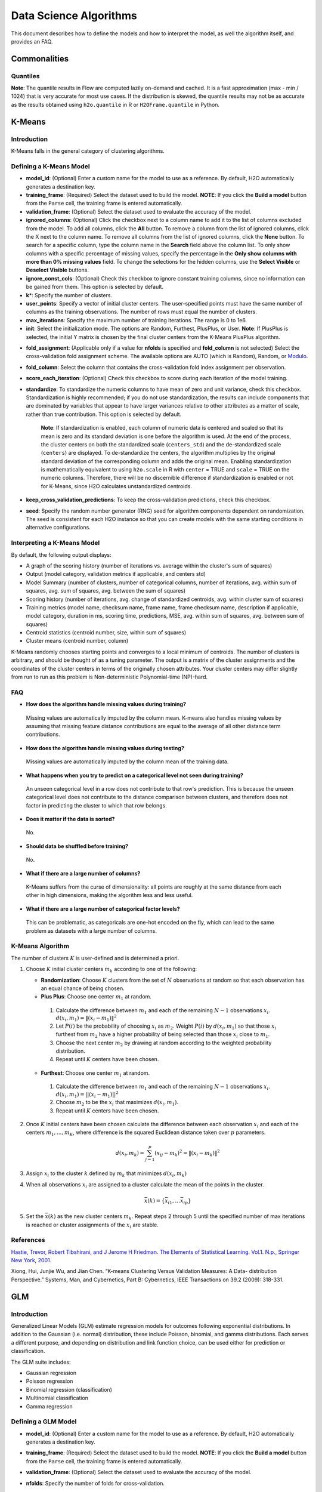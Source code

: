 .. todo :: the parameters are defined with respect to Flow, add header to clarify or move under Flow

Data Science Algorithms
=======================

This document describes how to define the models and how to interpret
the model, as well the algorithm itself, and provides an FAQ.

Commonalities
-------------

Quantiles
~~~~~~~~~

**Note**: The quantile results in Flow are computed lazily on-demand and
cached. It is a fast approximation (max - min / 1024) that is very
accurate for most use cases. If the distribution is skewed, the quantile
results may not be as accurate as the results obtained using
``h2o.quantile`` in R or ``H2OFrame.quantile`` in Python.

K-Means
-------------

Introduction
~~~~~~~~~~~~

K-Means falls in the general category of clustering algorithms.

Defining a K-Means Model
~~~~~~~~~~~~~~~~~~~~~~~~

-  **model\_id**: (Optional) Enter a custom name for the model to use as
   a reference. By default, H2O automatically generates a destination
   key.

-  **training\_frame**: (Required) Select the dataset used to build the
   model. **NOTE**: If you click the **Build a model** button from the
   ``Parse`` cell, the training frame is entered automatically.

-  **validation\_frame**: (Optional) Select the dataset used to evaluate
   the accuracy of the model.

-  **ignored\_columns**: (Optional) Click the checkbox next to a column
   name to add it to the list of columns excluded from the model. To add
   all columns, click the **All** button. To remove a column from the
   list of ignored columns, click the X next to the column name. To
   remove all columns from the list of ignored columns, click the
   **None** button. To search for a specific column, type the column
   name in the **Search** field above the column list. To only show
   columns with a specific percentage of missing values, specify the
   percentage in the **Only show columns with more than 0% missing
   values** field. To change the selections for the hidden columns, use
   the **Select Visible** or **Deselect Visible** buttons.

-  **ignore\_const\_cols**: (Optional) Check this checkbox to ignore
   constant training columns, since no information can be gained from
   them. This option is selected by default.

-  **k**\ \*: Specify the number of clusters.

-  **user\_points**: Specify a vector of initial cluster centers. The
   user-specified points must have the same number of columns as the
   training observations. The number of rows must equal the number of
   clusters.

-  **max\_iterations**: Specify the maximum number of training
   iterations. The range is 0 to 1e6.

-  **init**: Select the initialization mode. The options are Random,
   Furthest, PlusPlus, or User. **Note**: If PlusPlus is selected, the
   initial Y matrix is chosen by the final cluster centers from the
   K-Means PlusPlus algorithm.

.. todo:: update the fold_assignment with "Stratified" parameter
-  **fold\_assignment**: (Applicable only if a value for **nfolds** is
   specified and **fold\_column** is not selected) Select the
   cross-validation fold assignment scheme. The available options are
   AUTO (which is Random), Random, or
   `Modulo <https://en.wikipedia.org/wiki/Modulo_operation>`__.

-  **fold\_column**: Select the column that contains the
   cross-validation fold index assignment per observation.

-  **score\_each\_iteration**: (Optional) Check this checkbox to score
   during each iteration of the model training.

-  **standardize**: To standardize the numeric columns to have mean of
   zero and unit variance, check this checkbox. Standardization is
   highly recommended; if you do not use standardization, the results
   can include components that are dominated by variables that appear to
   have larger variances relative to other attributes as a matter of
   scale, rather than true contribution. This option is selected by
   default.

    **Note**: If standardization is enabled, each column of numeric data
    is centered and scaled so that its mean is zero and its standard
    deviation is one before the algorithm is used. At the end of the
    process, the cluster centers on both the standardized scale
    (``centers_std``) and the de-standardized scale (``centers``) are
    displayed. To de-standardize the centers, the algorithm multiplies
    by the original standard deviation of the corresponding column and
    adds the original mean. Enabling standardization is mathematically
    equivalent to using ``h2o.scale`` in R with ``center`` = TRUE and
    ``scale`` = TRUE on the numeric columns. Therefore, there will be no
    discernible difference if standardization is enabled or not for
    K-Means, since H2O calculates unstandardized centroids.

-  **keep\_cross\_validation\_predictions**: To keep the
   cross-validation predictions, check this checkbox.

-  **seed**: Specify the random number generator (RNG) seed for
   algorithm components dependent on randomization. The seed is
   consistent for each H2O instance so that you can create models with
   the same starting conditions in alternative configurations.

Interpreting a K-Means Model
~~~~~~~~~~~~~~~~~~~~~~~~~~~~

By default, the following output displays:

-  A graph of the scoring history (number of iterations vs. average
   within the cluster's sum of squares)
-  Output (model category, validation metrics if applicable, and centers
   std)
-  Model Summary (number of clusters, number of categorical columns,
   number of iterations, avg. within sum of squares, avg. sum of
   squares, avg. between the sum of squares)
-  Scoring history (number of iterations, avg. change of standardized
   centroids, avg. within cluster sum of squares)
-  Training metrics (model name, checksum name, frame name, frame
   checksum name, description if applicable, model category, duration in
   ms, scoring time, predictions, MSE, avg. within sum of squares, avg.
   between sum of squares)
-  Centroid statistics (centroid number, size, within sum of squares)
-  Cluster means (centroid number, column)

K-Means randomly chooses starting points and converges to a local
minimum of centroids. The number of clusters is arbitrary, and should be
thought of as a tuning parameter. The output is a matrix of the cluster
assignments and the coordinates of the cluster centers in terms of the
originally chosen attributes. Your cluster centers may differ slightly
from run to run as this problem is Non-deterministic Polynomial-time
(NP)-hard.

FAQ
~~~

-  **How does the algorithm handle missing values during training?**

  Missing values are automatically imputed by the column mean. K-means
  also handles missing values by assuming that missing feature distance
  contributions are equal to the average of all other distance term
  contributions.

-  **How does the algorithm handle missing values during testing?**

  Missing values are automatically imputed by the column mean of the
  training data.

-  **What happens when you try to predict on a categorical level not
   seen during training?**

  An unseen categorical level in a row does not contribute to that row's
  prediction. This is because the unseen categorical level does not
  contribute to the distance comparison between clusters, and therefore
  does not factor in predicting the cluster to which that row belongs.

-  **Does it matter if the data is sorted?**

  No.

-  **Should data be shuffled before training?**

  No.

-  **What if there are a large number of columns?**

  K-Means suffers from the curse of dimensionality: all points are roughly
  at the same distance from each other in high dimensions, making the
  algorithm less and less useful.

-  **What if there are a large number of categorical factor levels?**

  This can be problematic, as categoricals are one-hot encoded on the fly,
  which can lead to the same problem as datasets with a large number of
  columns.

K-Means Algorithm
~~~~~~~~~~~~~~~~~

The number of clusters :math:`K` is user-defined and is determined a priori.

1. Choose :math:`K` initial cluster centers :math:`m_{k}` according to one of the
   following:

   -  **Randomization**: Choose :math:`K` clusters from the set of :math:`N` observations at random so that each observation has an equal chance of being chosen.

   -  **Plus Plus**: Choose one center :math:`m_{1}` at random.

    1. Calculate the difference between :math:`m_{1}` and each of the remaining :math:`N-1` observations :math:`x_{i}`. :math:`d(x_{i}, m_{1}) = \|(x_{i}-m_{1})\|^2`

    2. Let :math:`P(i)` be the probability of choosing :math:`x_{i}` as :math:`m_{2}`. Weight :math:`P(i)` by :math:`d(x_{i}, m_{1})` so that those :math:`x_{i}` furthest from :math:`m_{2}` have a higher probability of being selected than those :math:`x_{i}` close to :math:`m_{1}`.

    3. Choose the next center :math:`m_{2}` by drawing at random according to the weighted probability distribution.
   
    4. Repeat until :math:`K` centers have been chosen.

   -  **Furthest**: Choose one center :math:`m_{1}` at random.

    1. Calculate the difference between :math:`m_{1}` and each of the remaining :math:`N-1` observations :math:`x_{i}`. :math:`d(x_{i}, m_{1}) = ||(x_{i}-m_{1})||^2`

    2. Choose :math:`m_{2}` to be the :math:`x_{i}` that maximizes :math:`d(x_{i}, m_{1})`.

    3. Repeat until :math:`K` centers have been chosen.

2. Once :math:`K` initial centers have been chosen calculate the difference
   between each observation :math:`x_{i}` and each of the centers
   :math:`m_{1},...,m_{K}`, where difference is the squared Euclidean
   distance taken over :math:`p` parameters.

   .. math::

   		d(x_{i}, m_{k})=\sum_{j=1}^{p}(x_{ij}-m_{k})^2=\|(x_{i}-m_{k})\|^2

3. Assign :math:`x_{i}` to the cluster :math:`k` defined by :math:`m_{k}` that minimizes
   :math:`d(x_{i}, m_{k})`

4. When all observations :math:`x_{i}` are assigned to a cluster calculate
   the mean of the points in the cluster.

   .. math::

   	  \bar{x}(k)=\{\bar{x_{i1}},…\bar{x_{ip}}\}

5. Set the :math:`\bar{x}(k)` as the new cluster centers
   :math:`m_{k}`. Repeat steps 2 through 5 until the specified number of max
   iterations is reached or cluster assignments of the :math:`x_{i}` are
   stable.

References
~~~~~~~~~~

`Hastie, Trevor, Robert Tibshirani, and J Jerome H Friedman. The
Elements of Statistical Learning. Vol.1. N.p., Springer New York,
2001. <http://www.stanford.edu/~hastie/local.ftp/Springer/OLD//ESLII_print4.pdf>`__

Xiong, Hui, Junjie Wu, and Jian Chen. “K-means Clustering Versus
Validation Measures: A Data- distribution Perspective.” Systems, Man,
and Cybernetics, Part B: Cybernetics, IEEE Transactions on 39.2 (2009):
318-331.

GLM
--------------

Introduction
~~~~~~~~~~~~

Generalized Linear Models (GLM) estimate regression models for outcomes
following exponential distributions. In addition to the Gaussian (i.e.
normal) distribution, these include Poisson, binomial, and gamma
distributions. Each serves a different purpose, and depending on
distribution and link function choice, can be used either for prediction
or classification.

The GLM suite includes:

-  Gaussian regression
-  Poisson regression
-  Binomial regression (classification)
-  Multinomial classification
-  Gamma regression

Defining a GLM Model
~~~~~~~~~~~~~~~~~~~~

-  **model\_id**: (Optional) Enter a custom name for the model to use as
   a reference. By default, H2O automatically generates a destination
   key.

-  **training\_frame**: (Required) Select the dataset used to build the
   model. **NOTE**: If you click the **Build a model** button from the
   ``Parse`` cell, the training frame is entered automatically.

-  **validation\_frame**: (Optional) Select the dataset used to evaluate
   the accuracy of the model.

-  **nfolds**: Specify the number of folds for cross-validation.

   	 **Note**: Lambda search is not supported when cross-validation is enabled.

-  **response\_column**: (Required) Select the column to use as the
   independent variable.

   -  For a regression model, this column must be numeric (**Real** or
      **Int**).
   -  For a classification model, this column must be categorical
      (**Enum** or **String**). If the family is **Binomial**, the
      dataset cannot contain more than two levels.

-  **ignored\_columns**: (Optional) Click the checkbox next to a column
   name to add it to the list of columns excluded from the model. To add
   all columns, click the **All** button. To remove a column from the
   list of ignored columns, click the X next to the column name. To
   remove all columns from the list of ignored columns, click the
   **None** button. To search for a specific column, type the column
   name in the **Search** field above the column list. To only show
   columns with a specific percentage of missing values, specify the
   percentage in the **Only show columns with more than 0% missing
   values** field. To change the selections for the hidden columns, use
   the **Select Visible** or **Deselect Visible** buttons.

-  **ignore\_const\_cols**: Check this checkbox to ignore constant
   training columns, since no information can be gained from them. This
   option is selected by default.

-  **family**: Select the model type.

   -  If the family is **gaussian**, the data must be numeric (**Real** or **Int**).
   -  If the family is **binomial**, the data must be categorical 2 levels/classes or binary (**Enum** or **Int**).
   -  If the family is **multinomial**, the data can be categorical with more than two levels/classes (**Enum**).
   -  If the family is **poisson**, the data must be numeric and non-negative (**Int**).
   -  If the family is **gamma**, the data must be numeric and continuous and positive (**Real** or **Int**).
   -  If the family is **tweedie**, the data must be numeric and continuous (**Real**) and non-negative.

-  **tweedie\_variance\_power**: (Only applicable if *Tweedie* is
   selected for **Family**) Specify the Tweedie variance power.

-  **tweedie\_link\_power**: (Only applicable if *Tweedie* is selected
   for **Family**) Specify the Tweedie link power.

-  **solver**: Select the solver to use (AUTO, IRLSM, L\_BFGS,
   COORDINATE\_DESCENT\_NAIVE, or COORDINATE\_DESCENT). IRLSM is fast on
   on problems with a small number of predictors and for lambda-search
   with L1 penalty, while
   `L\_BFGS <http://cran.r-project.org/web/packages/lbfgs/vignettes/Vignette.pdf>`__
   scales better for datasets with many columns. COORDINATE\_DESCENT is
   IRLSM with the covariance updates version of cyclical coordinate
   descent in the innermost loop. COORDINATE\_DESCENT\_NAIVE is IRLSM
   with the naive updates version of cyclical coordinate descent in the
   innermost loop. COORDINATE\_DESCENT\_NAIVE and COORDINATE\_DESCENT
   are currently experimental.

-  **alpha**: Specify the regularization distribution between L2 and L2.

-  **lambda**: Specify the regularization strength.

-  **lambda\_search**: Check this checkbox to enable lambda search,
   starting with lambda max. The given lambda is then interpreted as
   lambda min. 
   
     **Note**: Lambda search is not supported when cross-validation is enabled.

-  **nlambdas**: (Applicable only if **lambda\_search** is enabled)
   Specify the number of lambdas to use in the search. The default is
   100.

-  **standardize**: To standardize the numeric columns to have a mean of
   zero and unit variance, check this checkbox. Standardization is
   highly recommended; if you do not use standardization, the results
   can include components that are dominated by variables that appear to
   have larger variances relative to other attributes as a matter of
   scale, rather than true contribution. This option is selected by
   default.

-  **remove\_collinear\_columns**: Automatically remove collinear
   columns during model-building. Collinear columns will be dropped from
   the model and will have 0 coefficient in the returned model. Can only
   be set if there is no regularization (lambda=0)

-  **compute\_p\_values**: Request computation of p-values. Only
   applicable with no penalty (lambda = 0 and no beta constraints).
   Setting remove\_collinear\_columns is recommended. H2O will return an
   error if p-values are requested and there are collinear columns and
   remove\_collinear\_columns flag is not set.

-  **non-negative**: To force coefficients to have non-negative values,
   check this checkbox.

-  **beta\_constraints**: To use beta constraints, select a dataset from
   the drop-down menu. The selected frame is used to constraint the
   coefficient vector to provide upper and lower bounds. The dataset
   must contain a names column with valid coefficient names.

-  **fold\_assignment**: (Applicable only if a value for **nfolds** is
   specified and **fold\_column** is not selected) Select the
   cross-validation fold assignment scheme. The available options are
   AUTO (which is Random), Random, or
   `Modulo <https://en.wikipedia.org/wiki/Modulo_operation>`__.

-  **fold\_column**: Select the column that contains the
   cross-validation fold index assignment per observation.

-  **score\_each\_iteration**: (Optional) Check this checkbox to score
   during each iteration of the model training.

-  **offset\_column**: Select a column to use as the offset; the value
   cannot be the same as the value for the ``weights_column``.
   
     **Note**: Offsets are per-row "bias values" that are used during model training. For Gaussian distributions, they can be seen as simple corrections to the response (y) column. Instead of learning to predict the response (y-row), the model learns to predict the (row) offset of the response column. For other distributions, the offset corrections are applied in the linearized space before applying the inverse link function to get the actual response values. For more information, refer to the following `link <http://www.idg.pl/mirrors/CRAN/web/packages/gbm/vignettes/gbm.pdf>`__.

-  **weights\_column**: Select a column to use for the observation
   weights, which are used for bias correction. The specified
   ``weights_column`` must be included in the specified
   ``training_frame``. *Python only*: To use a weights column when
   passing an H2OFrame to ``x`` instead of a list of column names, the
   specified ``training_frame`` must contain the specified
   ``weights_column``. 
   
    **Note**: Weights are per-row observation weights and do not increase the size of the data frame. This is typically the number of times a row is repeated, but non-integer values are supported as well. During training, rows with higher weights matter more, due to the larger loss function pre-factor.

-  **max\_iterations**: Specify the number of training iterations.

-  **link**: Select a link function (Identity, Family\_Default, Logit,
   Log, Inverse, or Tweedie).

   -  If the family is **Gaussian**, **Identity**, **Log**, and **Inverse** are supported.
   -  If the family is **Binomial**, **Logit** is supported.
   -  If the family is **Poisson**, **Log** and **Identity** are supported.
   -  If the family is **Gamma**, **Inverse**, **Log**, and **Identity** are supported.
   -  If the family is **Tweedie**, only **Tweedie** is supported.

-  **max\_confusion\_matrix\_size**: Specify the maximum size (number of
   classes) for the confusion matrices printed in the logs.

-  **max\_hit\_ratio\_k**: (Applicable for classification only) Specify
   the maximum number (top K) of predictions to use for hit ratio
   computation. Applicable to multi-class only. To disable, enter ``0``.

-  **keep\_cross\_validation\_predictions**: To keep the
   cross-validation predictions, check this checkbox.

-  **intercept**: To include a constant term in the model, check this
   checkbox. This option is selected by default.

-  **objective\_epsilon**: Specify a threshold for convergence. If the
   objective value is less than this threshold, the model is converged.

-  **beta\_epsilon**: Specify the beta epsilon value. If the L1
   normalization of the current beta change is below this threshold,
   consider using convergence.

-  **gradient\_epsilon**: (For L-BFGS only) Specify a threshold for
   convergence. If the objective value (using the L-infinity norm) is
   less than this threshold, the model is converged.

-  **prior**: Specify prior probability for p(y==1). Use this parameter
   for logistic regression if the data has been sampled and the mean of
   response does not reflect reality. 
   
     **Note**: This is a simple method affecting only the intercept. You may want to use weights and offset for a better fit.

-  **lambda\_min\_ratio**: Specify the minimum lambda to use for lambda
   search (specified as a ratio of **lambda\_max**).

-  **max\_active\_predictors**: Specify the maximum number of active
   predictors during computation. This value is used as a stopping
   criterium to prevent expensive model building with many predictors.

Interpreting a GLM Model
~~~~~~~~~~~~~~~~~~~~~~~~

By default, the following output displays:

-  A graph of the normalized coefficient magnitudes
-  Output (model category, model summary, scoring history, training
   metrics, validation metrics, best lambda, threshold, residual
   deviance, null deviance, residual degrees of freedom, null degrees of
   freedom, AIC, AUC, binomial, rank)
-  Coefficients
-  Coefficient magnitudes

FAQ
~~~

-  **How does the algorithm handle missing values during training?**

  Depending on the selected missing value handling policy, they are either imputed mean or the whole row is skipped. The default behavior is mean imputation. Note that categorical variables are imputed by adding extra "missing" level. Optionally, glm can skip all rows with any missing values.

-  **How does the algorithm handle missing values during testing?** 

  Same as during training. If the missing value handling is set to skip and we are generating predictions, skipped rows will have Na (missing) prediction.

-  **What happens if the response has missing values?**

  The rows with missing response are ignored during model training and validation.

-  **What happens during prediction if the new sample has categorical
   levels not seen in training?** 
   
  The value will be filled with either 0 or a special missing level (if trained with missing values, and ``missing\_value\_handling`` was set to **MeanImputation**).

-  **Does it matter if the data is sorted?**

  No.

-  **Should data be shuffled before training?**

  No.

-  **How does the algorithm handle highly imbalanced data in a response
   column?**

  GLM does not require special handling for imbalanced data.

-  **What if there are a large number of columns?**

  IRLS will get quadratically slower with the number of columns. Try L-BFGS for datasets with more than 5-10 thousand columns.

-  **What if there are a large number of categorical factor levels?**

  GLM internally one-hot encodes the categorical factor levels; the same limitations as with a high column count will apply.

-  **When building the model, does GLM use all features or a selection
   of the best features?**

  Typically, GLM picks the best predictors, especially if lasso is used (``alpha = 1``). By default, the GLM model includes an L1 penalty and will pick only the most predictive predictors.

-  **When running GLM, is it better to create a cluster that uses many
   smaller nodes or fewer larger nodes?**

  A rough heuristic would be:

   :math:`nodes ~=M *N^2/(p * 1e8)`

  where :math:`M` is the number of observations, :math:`N` is the number of columns (categorical columns count as a single column in this case), and :math:`p` is the number of CPU cores per node.

  For example, a dataset with 250 columns and 1M rows would optimally use about 20 nodes with 32 cores each (following the formula :math:`250^2 *1000000/(32* 1e8) = 19.5 ~= 20)`.

-  **How is variable importance calculated for GLM?**

  For GLM, the variable importance represents the coefficient magnitudes.

GLM Algorithm
~~~~~~~~~~~~~

Following the definitive text by P. McCullagh and J.A. Nelder (1989) on
the generalization of linear models to non-linear distributions of the
response variable Y, H2O fits GLM models based on the maximum likelihood
estimation via iteratively reweighed least squares.

Let :math:`y_{1},…,y_{n}` be n observations of the independent, random
response variable :math:`Y_{i}`.

Assume that the observations are distributed according to a function
from the exponential family and have a probability density function of
the form:

  :math:`f(y_{i})=exp[\frac{y_{i}\theta_{i} - b(\theta_{i})}{a_{i}(\phi)} + c(y_{i}; \phi)]` where :math:`\theta` and :math:`\phi` are location and scale parameters, and :math:`a_{i}(\phi)`, :math:`b_{i}(\theta{i})`, and :math:`c_{i}(y_{i}; \phi)` are known functions.

  :math:`a_{i}` is of the form :math:`a_{i}= \frac{\phi}{p_{i}}` where :math:`p_{i}` is a known prior weight.

When :math:`Y` has a pdf from the exponential family:

 :math:`E(Y_{i})=\mu_{i}=b^{\prime} var(Y_{i})=\sigma_{i}^2=b^{\prime\prime}(\theta_{i})a_{i}(\phi)`

Let :math:`g(\mu_{i})=\eta_{i}` be a monotonic, differentiable transformation of the expected value of :math:`y_{i}`. The function :math:`\eta_{i}` is the link function and follows a
linear model.

  :math:`g(\mu_{i})=\eta_{i}=\mathbf{x_{i}^{\prime}}\beta`

When inverted: :math:`\mu=g^{-1}(\mathbf{x_{i}^{\prime}}\beta)`

**Maximum Likelihood Estimation**

For an initial rough estimate of the parameters :math:`\hat{\beta}`, use the estimate to generate fitted values: :math:`\mu_{i}=g^{-1}(\hat{\eta_{i}})`

Let :math:`z` be a working dependent variable such that :math:`z_{i}=\hat{\eta_{i}}+(y_{i}-\hat{\mu_{i}})\frac{d\eta_{i}}{d\mu_{i}}`,

 where :math:`\frac{d\eta_{i}}{d\mu_{i}}` is the derivative of the link function evaluated at the trial estimate.

Calculate the iterative weights: :math:`w_{i}=\frac{p_{i}}{[b^{\prime\prime}(\theta_{i})\frac{d\eta_{i}}{d\mu_{i}}^{2}]}`

 where :math:`b^{\prime\prime}` is the second derivative of :math:`b(\theta_{i})` evaluated at the trial estimate.

Assume :math:`a_{i}(\phi)` is of the form :math:`\frac{\phi}{p_{i}}`. The weight :math:`w_{i}` is inversely proportional to the variance of the working dependent variable :math:`z_{i}` for current parameter estimates and proportionality factor :math:`\phi`.

Regress :math:`z_{i}` on the predictors :math:`x_{i}` using the weights :math:`w_{i}` to obtain new estimates of :math:`\beta`. 

  :math:`\hat{\beta}=(\mathbf{X}^{\prime}\mathbf{W}\mathbf{X})^{-1}\mathbf{X}^{\prime}\mathbf{W}\mathbf{z}`

 where :math:`\mathbf{X}` is the model matrix, :math:`\mathbf{W}` is a diagonal matrix of :math:`w_{i}`, and :math:`\mathbf{z}` is a vector of the working response variable :math:`z_{i}`.

This process is repeated until the estimates :math:`\hat{\beta}` change by less than the specified amount.

**Cost of computation**

H2O can process large data sets because it relies on parallel processes.
Large data sets are divided into smaller data sets and processed
simultaneously and the results are communicated between computers as
needed throughout the process.

In GLM, data are split by rows but not by columns, because the predicted
Y values depend on information in each of the predictor variable
vectors. If O is a complexity function, N is the number of observations
(or rows), and P is the number of predictors (or columns) then

  :math:`Runtime \propto p^3+\frac{(N*p^2)}{CPUs}`

Distribution reduces the time it takes an algorithm to process because
it decreases N.

Relative to P, the larger that (N/CPUs) becomes, the more trivial p
becomes to the overall computational cost. However, when p is greater
than (N/CPUs), O is dominated by p.

  :math:`Complexity = O(p^3 + N*p^2)`

For more information about how GLM works, refer to the `Generalized
Linear Modeling booklet <http://h2o.ai/resources>`__.

References
~~~~~~~~~~

Breslow, N E. “Generalized Linear Models: Checking Assumptions and
Strengthening Conclusions.” Statistica Applicata 8 (1996): 23-41.

`Frome, E L. “The Analysis of Rates Using Poisson Regression Models.”
Biometrics (1983):
665-674. <http://www.csm.ornl.gov/~frome/BE/FP/FromeBiometrics83.pdf>`__

`Goldberger, Arthur S. “Best Linear Unbiased Prediction in the
Generalized Linear Regression Model.” Journal of the American
Statistical Association 57.298 (1962):
369-375. <http://people.umass.edu/~bioep740/yr2009/topics/goldberger-jasa1962-369.pdf>`__

`Guisan, Antoine, Thomas C Edwards Jr, and Trevor Hastie. “Generalized
Linear and Generalized Additive Models in Studies of Species
Distributions: Setting the Scene.” Ecological modeling 157.2 (2002):
89-100. <http://www.stanford.edu/~hastie/Papers/GuisanEtAl_EcolModel-2003.pdf>`__

`Nelder, John A, and Robert WM Wedderburn. “Generalized Linear Models.”
Journal of the Royal Statistical Society. Series A (General) (1972):
370-384. <http://biecek.pl/MIMUW/uploads/Nelder_GLM.pdf>`__

`Niu, Feng, et al. “Hogwild!: A lock-free approach to parallelizing
stochastic gradient descent.” Advances in Neural Information Processing
Systems 24 (2011): 693-701.\*implemented algorithm on
p.5 <http://www.eecs.berkeley.edu/~brecht/papers/hogwildTR.pdf>`__

`Pearce, Jennie, and Simon Ferrier. “Evaluating the Predictive
Performance of Habitat Models Developed Using Logistic Regression.”
Ecological modeling 133.3 (2000):
225-245. <http://www.whoi.edu/cms/files/Ecological_Modelling_2000_Pearce_53557.pdf>`__

`Press, S James, and Sandra Wilson. “Choosing Between Logistic
Regression and Discriminant Analysis.” Journal of the American
Statistical Association 73.364 (April, 2012):
699–705. <http://www.statpt.com/logistic/press_1978.pdf>`__

Snee, Ronald D. “Validation of Regression Models: Methods and Examples.”
Technometrics 19.4 (1977): 415-428.

DRF
--------------

Introduction
~~~~~~~~~~~~

Distributed Random Forest (DRF) is a powerful classification and regression tool. When given a set of data, DRF generates a forest of classification (or regression) trees, rather than a single classification (or regression) tree. Each of these trees is a weak
learner built on a subset of rows and columns. More trees will reduce
the variance. Both classification and regression take the average prediction over all of their trees to make a final prediction, whether predicting for a class or numeric value (note: for a categorical response column, DRF maps factors  (e.g. 'dog', 'cat', 'mouse) in lexicographic order to a name lookup array with integer indices (e.g. 'cat -> 0, 'dog' -> 1, 'mouse' -> 2).

The current version of DRF is fundamentally the same as in previous
versions of H2O (same algorithmic steps, same histogramming techniques),
with the exception of the following changes:

-  Improved ability to train on categorical variables (using the
   ``nbins_cats`` parameter)
-  Minor changes in histogramming logic for some corner cases
-  By default, DRF builds half as many trees for binomial problems, similar to GBM: it uses a single tree to estimate class 0 (probability "p0"), and then computes the probability of class 0 as :math:`1.0 - p0`.  For multiclass problems, a tree is used to estimate the probability of each class separately.

There was some code cleanup and refactoring to support the following
features:

-  Per-row observation weights
-  Per-row offsets
-  N-fold cross-validation

DRF no longer has a special-cased histogram for classification (class
DBinomHistogram has been superseded by DRealHistogram), since it was not
applicable to cases with observation weights or for cross-validation.

Defining a DRF Model
~~~~~~~~~~~~~~~~~~~~

-  **model\_id**: (Optional) Enter a custom name for the model to use as
   a reference. By default, H2O automatically generates a destination
   key.

-  **training\_frame**: (Required) Select the dataset used to build the
   model. **NOTE**: If you click the **Build a model** button from the
   ``Parse`` cell, the training frame is entered automatically.

-  **validation\_frame**: (Optional) Select the dataset used to evaluate
   the accuracy of the model.

-  **nfolds**: Specify the number of folds for cross-validation.

-  **response\_column**: (Required) Select the column to use as the
   independent variable. The data can be numeric or categorical.

-  **Ignored\_columns**: (Optional) Click the checkbox next to a column
   name to add it to the list of columns excluded from the model. To add
   all columns, click the **All** button. To remove a column from the
   list of ignored columns, click the X next to the column name. To
   remove all columns from the list of ignored columns, click the
   **None** button. To search for a specific column, type the column
   name in the **Search** field above the column list. To only show
   columns with a specific percentage of missing values, specify the
   percentage in the **Only show columns with more than 0% missing
   values** field. To change the selections for the hidden columns, use
   the **Select Visible** or **Deselect Visible** buttons.

-  **ignore\_const\_cols**: Check this checkbox to ignore constant
   training columns, since no information can be gained from them. This
   option is selected by default.

-  **ntrees**: Specify the number of trees.

-  **max\_depth**: Specify the maximum tree depth.

-  **min\_rows**: Specify the minimum number of observations for a leaf
   (``nodesize`` in R).

-  **nbins**: (Numerical/real/int only) Specify the number of bins for
   the histogram to build, then split at the best point.

-  **nbins\_cats**: (Categorical/enums only) Specify the maximum number
   of bins for the histogram to build, then split at the best point.
   Higher values can lead to more overfitting. The levels are ordered
   alphabetically; if there are more levels than bins, adjacent levels
   share bins. This value has a more significant impact on model fitness
   than **nbins**. Larger values may increase runtime, especially for
   deep trees and large clusters, so tuning may be required to find the
   optimal value for your configuration.

-  **seed**: Specify the random number generator (RNG) seed for
   algorithm components dependent on randomization. The seed is
   consistent for each H2O instance so that you can create models with
   the same starting conditions in alternative configurations.

-  **mtries**: Specify the columns to randomly select at each level. If
   the default value of ``-1`` is used, the number of variables is the
   square root of the number of columns for classification and p/3 for
   regression (where p is the number of predictors). The range is -1 to
   >=1.

-  **sample\_rate**: Specify the row sampling rate (x-axis). The range
   is 0.0 to 1.0. Higher values may improve training accuracy. Test
   accuracy improves when either columns or rows are sampled. For
   details, refer to "Stochastic Gradient Boosting" (`Friedman,
   1999 <https://statweb.stanford.edu/~jhf/ftp/stobst.pdf>`__).

-  **col\_sample\_rate**: Specify the column sampling rate (y-axis). The
   range is 0.0 to 1.0. Higher values may improve training accuracy.
   Test accuracy improves when either columns or rows are sampled. For
   details, refer to "Stochastic Gradient Boosting" (`Friedman,
   1999 <https://statweb.stanford.edu/~jhf/ftp/stobst.pdf>`__).

-  **score\_each\_iteration**: (Optional) Check this checkbox to score
   during each iteration of the model training.

-  **score\_tree\_interval**: Score the model after every so many trees.
   Disabled if set to 0.

-  **fold\_assignment**: (Applicable only if a value for **nfolds** is
   specified and **fold\_column** is not selected) Select the
   cross-validation fold assignment scheme. The available options are
   AUTO (which is Random), Random, or
   `Modulo <https://en.wikipedia.org/wiki/Modulo_operation>`__.

-  **fold\_column**: Select the column that contains the
   cross-validation fold index assignment per observation.

-  **offset\_column**: Select a column to use as the offset. 

    **Note**: Offsets are per-row "bias values" that are used during model training. For Gaussian distributions, they can be seen as simple corrections to the response (y) column. Instead of learning to predict the response (y-row), the model learns to predict the (row) offset of the response column. For other distributions, the offset corrections are applied in the linearized space before applying the inverse link function to get the actual response values. For more information, refer to the following `link <http://www.idg.pl/mirrors/CRAN/web/packages/gbm/vignettes/gbm.pdf>`__.

-  **weights\_column**: Select a column to use for the observation
   weights, which are used for bias correction. The specified
   ``weights_column`` must be included in the specified
   ``training_frame``. 
   
    **Python only**: To use a weights column when passing an H2OFrame to ``x`` instead of a list of column names, the specified ``training_frame`` must contain the specified ``weights_column``. 
    
   | **Note**: Weights are per-row observation weights and do not increase the size of the data frame. This is typically the number of times a row is repeated, but non-integer values are supported as well. During training, rows with higher weights matter more, due to the larger loss function pre-factor.

-  **balance\_classes**: Oversample the minority classes to balance the
   class distribution. This option is not selected by default and can
   increase the data frame size. This option is only applicable for
   classification.

-  **max\_confusion\_matrix\_size**: Specify the maximum size (in number
   of classes) for confusion matrices to be printed in the Logs.

-  **max\_hit\_ratio\_k**: Specify the maximum number (top K) of
   predictions to use for hit ratio computation. Applicable to
   multi-class only. To disable, enter 0.

-  **r2\_stopping**: Specify a threshold for the coefficient of
   determination :math:`(r^2)` metric value. When this threshold is met or
   exceeded, H2O stops making trees.

-  **stopping\_rounds**: Stops training when the option selected for
   **stopping\_metric** doesn't improve for the specified number of
   training rounds, based on a simple moving average. To disable this
   feature, specify ``0``. The metric is computed on the validation data
   (if provided); otherwise, training data is used. When used with
   **overwrite\_with\_best\_model**, the final model is the best model
   generated for the given **stopping\_metric** option. 
   
     **Note**: If cross-validation is enabled:

     1. All cross-validation models stop training when the validation metric doesn't improve.
     2. The main model runs for the mean number of epochs.
     3. N+1 models do *not* use **overwrite\_with\_best\_model**
     4. N+1 models may be off by the number specified for **stopping\_rounds** from the best model, but the cross-validation metric estimates the performance of the main model for the resulting number of epochs (which may be fewer than the specified number of epochs).

-  **stopping\_metric**: Select the metric to use for early stopping.
   The available options are:

   -  **AUTO**: Logloss for classification, deviance for regression
   -  **deviance**
   -  **logloss**
   -  **MSE**
   -  **AUC**
   -  **r2**
   -  **misclassification**

-  **stopping\_tolerance**: Specify the relative tolerance for the
   metric-based stopping to stop training if the improvement is less
   than this value.

-  **max\_runtime\_secs**: Maximum allowed runtime in seconds for model
   training. Use 0 to disable.

-  **build\_tree\_one\_node**: To run on a single node, check this
   checkbox. This is suitable for small datasets as there is no network
   overhead but fewer CPUs are used.

-  **binomial\_double\_trees**: (Binary classification only) Build twice
   as many trees (one per class). Enabling this option can lead to
   higher accuracy, while disabling can result in faster model building.
   This option is disabled by default.

-  **checkpoint**: Enter a model key associated with a
   previously-trained model. Use this option to build a new model as a
   continuation of a previously-generated model.

-  **col\_sample_rate\_change\_per\_level**: This option specifies to change the column sampling rate as a function of the depth in the tree. For example:

	 level 1: **col\_sample_rate**
	
	 level 2: **col\_sample_rate** * **factor**
	
	 level 3: **col\_sample_rate** * **factor^2**
	
	 level 4: **col\_sample_rate** * **factor^3**
	
	 etc.

-  **col\_sample\_rate\_per\_tree**: Specifies the column sample rate per tree. This can be a value from 0.0 to 1.0.

-  **min\_split_improvement**: The value of this option specifies the minimum relative improvement in squared error reduction in order for a split to happen. When properly tuned, this option can help reduce overfitting. Optimal values would be in the 1e-10...1e-3 range.

-  **histogram_type**: By default DRF bins from min...max in steps of (max-min)/N. Use this option to specify the type of histogram to use for finding optimal split points:

   - Auto
   - UniformAdaptive
   - Random
   - QuantilesGlobal

-  **keep\_cross\_validation\_predictions**: To keep the
   cross-validation predictions, check this checkbox.

-  **class\_sampling\_factors**: Specify the per-class (in
   lexicographical order) over/under-sampling ratios. By default, these
   ratios are automatically computed during training to obtain the class
   balance.

-  **max\_after\_balance\_size**: Specify the maximum relative size of
   the training data after balancing class counts (**balance\_classes**
   must be enabled). The value can be less than 1.0.

-  **nbins\_top\_level**: (For numerical/real/int columns only) Specify
   the minimum number of bins at the root level to use to build the
   histogram. This number will then be decreased by a factor of two per
   level.

Interpreting a DRF Model
~~~~~~~~~~~~~~~~~~~~~~~~

By default, the following output displays:

-  Model parameters (hidden)
-  A graph of the scoring history (number of trees vs. training MSE)
-  A graph of the ROC curve (TPR vs. FPR)
-  A graph of the variable importances
-  Output (model category, validation metrics, initf)
-  Model summary (number of trees, min. depth, max. depth, mean depth,
   min. leaves, max. leaves, mean leaves)
-  Scoring history in tabular format
-  Training metrics (model name, checksum name, frame name, frame
   checksum name, description, model category, duration in ms, scoring
   time, predictions, MSE, R2, logloss, AUC, GINI)
-  Training metrics for thresholds (thresholds, F1, F2, F0Points,
   Accuracy, Precision, Recall, Specificity, Absolute MCC, min.
   per-class accuracy, TNS, FNS, FPS, TPS, IDX)
-  Maximum metrics (metric, threshold, value, IDX)
-  Variable importances in tabular format

Leaf Node Assignment
~~~~~~~~~~~~~~~~~~~~

Trees cluster observations into leaf nodes, and this information can be
useful for feature engineering or model interpretability. Use
**h2o.predict\_leaf\_node\_assignment(** *model*, *frame* **)** to get an H2OFrame
with the leaf node assignments, or click the checkbox when making
predictions from Flow. Those leaf nodes represent decision rules that
can be fed to other models (i.e., GLM with lambda search and strong
rules) to obtain a limited set of the most important rules.

FAQ
~~~

-  **How does the algorithm handle missing values during training?**

  Missing values affect tree split points. NAs always “go left”, and hence affect the split-finding math (since the corresponding response for the row still matters). If the response is missing, then the row won't affect the split-finding math.

-  **How does the algorithm handle missing values during testing?**

  During scoring, missing values "always go left" at any decision point in a tree. Due to dynamic binning in DRF, a row with a missing value typically ends up in the "leftmost bin" - with other outliers.

-  **What happens if the response has missing values?**

  No errors will occur, but nothing will be learned from rows containing missing the response.

-  **What happens when you try to predict on a categorical level not
   seen during training?**

  DRF converts a new categorical level to a NA value in the test set, and then splits left on the NA value during scoring. The algorithm splits left on NA values because, during training, Na values are grouped with the outliers in the left-most bin.

-  **Does it matter if the data is sorted?**

  No.

-  **Should data be shuffled before training?**

  No.

-  **How does the algorithm handle highly imbalanced data in a response
   column?**

  Specify ``balance_classes``, ``class_sampling_factors`` and ``max_after_balance_size`` to control over/under-sampling.

-  **What if there are a large number of columns?**

  DRFs are best for datasets with fewer than a few thousand columns.

-  **What if there are a large number of categorical factor levels?**

Large numbers of categoricals are handled very efficiently - there is
never any one-hot encoding.

-  **How is variable importance calculated for DRF?**

 Variable importance is determined by calculating the relative influence of each variable: whether that variable was selected during splitting in the tree building process and how much the squared error (over all trees) improved as a result.

-  **How is column sampling implemented for DRF?**

  For an example model using:

   - 100 columns
   - ``col_sample_rate_per_tree`` is 0.602
   - ``mtries`` is -1 or 7 (refers to the number of active predictor columns for the dataset)

  For each tree, the floor is used to determine the number - for this example, (0.602\*100)=60 out of the 100 ()of columns that are randomly picked_. For classification cases where ``mtries=-1``, the square root ()for this example, (100)=10 columns) are then randomly chosen for each split decision (out of the total 60).

  For regression, the floor ()in this example, (100/3)=33 columns) is used for each split by default. If ``mtries=7``, then 7 columns are picked for each split decision (out of the 60).

  ``mtries`` is configured independently of ``col_sample_rate_per_tree``, but it can be limited by it. For example, if ``col_sample_rate_per_tree=0.01``, then there's only one column left for each split, regardless of how large the value for ``mtries`` is.

DRF Algorithm
~~~~~~~~~~~~~

.. image:: http://image.slidesharecdn.com/rfbrighttalk-140522173736-phpapp02/95/building-random-forest-at-scale-1-638.jpg?cb=1400782751.png
   :width: 425px
   :height: 355px
   :target: http://www.slideshare.net/0xdata/rf-brighttalk


`Building Random Forest at Scale <http://www.slideshare.net/0xdata/rf-brighttalk>`_ from Sri Ambati


Naïve Bayes
--------------

Introduction
~~~~~~~~~~~~

Naïve Bayes (NB) is a classification algorithm that relies on strong
assumptions of the independence of covariates in applying Bayes Theorem.
NB models are commonly used as an alternative to decision trees for
classification problems.

Defining a Naïve Bayes Model
~~~~~~~~~~~~~~~~~~~~~~~~~~~~

-  **model\_id**: (Optional) Enter a custom name for the model to use as
   a reference. By default, H2O automatically generates a destination
   key.

-  **training\_frame**: (Required) Select the dataset used to build the
   model. 
   
     **NOTE**: If you click the **Build a model** button from the ``Parse`` cell, the training frame is entered automatically.

-  **validation\_frame**: (Optional) Select the dataset used to evaluate
   the accuracy of the model.

-  **response\_column**: (Required) Select the column to use as the
   independent variable. The data must be categorical and must contain
   at least two unique categorical levels.

-  **ignored\_columns**: (Optional) Click the checkbox next to a column
   name to add it to the list of columns excluded from the model. To add
   all columns, click the **All** button. To remove a column from the
   list of ignored columns, click the X next to the column name. To
   remove all columns from the list of ignored columns, click the
   **None** button. To search for a specific column, type the column
   name in the **Search** field above the column list. To only show
   columns with a specific percentage of missing values, specify the
   percentage in the **Only show columns with more than 0% missing
   values** field. To change the selections for the hidden columns, use
   the **Select Visible** or **Deselect Visible** buttons.

-  **ignore\_const\_cols**: Check this checkbox to ignore constant
   training columns, since no information can be gained from them. This
   option is selected by default.

-  **laplace**: Specify the Laplace smoothing parameter. The value must
   be an integer >= 0.

-  **min\_sdev**: Specify the minimum standard deviation to use for
   observations without enough data. The value must be at least 1e-10.

-  **eps\_sdev**: Specify the threshold for standard deviation. The
   value must be positive. If this threshold is not met, the
   **min\_sdev** value is used.

-  **min\_prob**: Specify the minimum probability to use for
   observations without enough data.

-  **eps\_prob**: Specify the threshold for standard deviation. If this
   threshold is not met, the **min\_sdev** value is used.

-  **compute\_metrics**: To compute metrics on training data, check this
   checkbox. The Naïve Bayes classifier assumes independence between
   predictor variables conditional on the response, and a Gaussian
   distribution of numeric predictors with mean and standard deviation
   computed from the training dataset. When building a Naïve Bayes
   classifier, every row in the training dataset that contains at least
   one NA will be skipped completely. If the test dataset has missing
   values, then those predictors are omitted in the probability
   calculation during prediction.

-  **score\_each\_iteration**: (Optional) Check this checkbox to score
   during each iteration of the model training.

-  **max\_confusion\_matrix\_size**: Specify the maximum size (in number
   of classes) for confusion matrices to be printed in the Logs.

-  **max\_hit\_ratio\_k**: Specify the maximum number (top K) of
   predictions to use for hit ratio computation. Applicable to
   multi-class only. To disable, enter 0.

-  **max\_runtime\_secs**: Maximum allowed runtime in seconds for model
   training. Use 0 to disable.

Interpreting a Naïve Bayes Model
~~~~~~~~~~~~~~~~~~~~~~~~~~~~~~~~

The output from Naïve Bayes is a list of tables containing the a-priori
and conditional probabilities of each class of the response. The
a-priori probability is the estimated probability of a particular class
before observing any of the predictors. Each conditional probability
table corresponds to a predictor column. The row headers are the classes
of the response and the column headers are the classes of the predictor.
Thus, in the table below, the probability of survival (y) given a person
is male (x) is 0.91543624.

::

                    Sex
    Survived       Male     Female
         No  0.91543624 0.08456376
         Yes 0.51617440 0.48382560

When the predictor is numeric, Naïve Bayes assumes it is sampled from a
Gaussian distribution given the class of the response. The first column
contains the mean and the second column contains the standard deviation
of the distribution.

By default, the following output displays:

-  Output (model category, model summary, scoring history, training
   metrics, validation metrics)
-  Y-Levels (levels of the response column)
-  P-conditionals

FAQ
~~~

-  **How does the algorithm handle missing values during training?**

  All rows with one or more missing values (either in the predictors or the response) will be skipped during model building.

-  **How does the algorithm handle missing values during testing?**

  If a predictor is missing, it will be skipped when taking the product of conditional probabilities in calculating the joint probability conditional on the response.

-  **What happens if the response domain is different in the training
   and test datasets?**

  The response column in the test dataset is not used during scoring, so any response categories absent in the training data will not be predicted.

-  **What happens when you try to predict on a categorical level not seen during training?**

 The conditional probability of that predictor level will be set according to the Laplace smoothing factor. If the Laplace smoothing parameter is disabled (``laplace = 0``), then Naive Bayes will predict a probability of 0 for any row in the test set that contains a previously unseen categorical level. However, if the Laplace smoothing parameter is used (e.g. ``laplace = 1``), then the model can make predictions for rows that include previously unseen categorical level.

 Laplace smoothing adjusts the maximum likelihood estimates by adding 1 to the numerator and :math:`k` to the denominator to allow for new categorical levels in the training set:

   :math:`\phi_{j|y=1}= \frac{\Sigma_{i=1}^m 1(x_{j}^{(i)} \ = \ 1 \ \bigcap y^{(i)} \ = \ 1) \ + \ 1}{\Sigma_{i=1}^{m}1(y^{(i)} \ = \ 1) \ + \ k}`

   :math:`\phi_{j|y=0}= \frac{\Sigma_{i=1}^m 1(x_{j}^{(i)} \ = \ 1 \ \bigcap y^{(i)} \ = \ 0) \ + \ 1}{\Sigma_{i \ = \ 1}^{m}1(y^{(i)} \ = \ 0) \ + \ k}`

 :math:`x^{(i)}` represents features, :math:`y^{(i)}` represents the response column, and :math:`k` represents the addition of each new categorical level (k functions to balance the added 1 in the numerator)

 Laplace smoothing should be used with care; it is generally intended to allow for predictions in rare events. As prediction data becomes increasingly distinct from training data, new models should be trained when possible to account for a broader set of possible feature values.

-  **Does it matter if the data is sorted?**

  No.

-  **Should data be shuffled before training?**

  This does not affect model building.

-  **How does the algorithm handle highly imbalanced data in a response
   column?**

  Unbalanced data will not affect the model. However, if one response category has very few observations compared to the total, the conditional probability may be very low. A cutoff (``eps_prob``) and minimum value (``min_prob``) are available for the user to set a floor on the calculated probability.

-  **What if there are a large number of columns?**

  More memory will be allocated on each node to store the joint frequency counts and sums.

-  **What if there are a large number of categorical factor levels?**

  More memory will be allocated on each node to store the joint frequency count of each categorical predictor level with the response’s level.

-  **When running PCA, is it better to create a cluster that uses many
   smaller nodes or fewer larger nodes?**

  For Naïve Bayes, we recommend using many smaller nodes because the distributed task doesn't require intensive computation.

Naïve Bayes Algorithm
~~~~~~~~~~~~~~~~~~~~~

The algorithm is presented for the simplified binomial case without loss
of generality.

Under the Naive Bayes assumption of independence, given a training set for a set of discrete valued features X :math:`{(X^{(i)}, y^{(i)}; i=1,...m)}`

The joint likelihood of the data can be expressed as:

:math:`\mathcal{L}(\phi(y), \phi_{i|y=1}, \phi_{i|y=0})=\Pi_{i=1}^{m}p(X^{(i)},y^{(i)})`

The model can be parameterized by:

:math:`\phi_{i|y=0} = p(x_{i}=1|y=0); \phi_{i|y=1}= p(x_{i}=1|y=1);\phi(y)`

where :math:`\phi_{i|y=0}= p(x_{i}=1| y=0)` can be thought of as the fraction of the observed instances where feature :math:`x_{i}` is observed, and the outcome is :math:`y=0,\phi_{i|y=1}=p(x_{i}=1| y=1)` is the fraction of the observed instances where feature :math:`x_{i}` is observed, and the outcome is :math:`y=1`, and so on.

The objective of the algorithm is to maximize with respect to :math:`\phi_{i|y=0}`, :math:`\phi_{i|y=1}`, and :math:`\phi(y)` where the maximum likelihood estimates are:

 :math:`\phi_{j|y=1}=\frac{\Sigma_{i}^m 1(x_{j}^{(i)}=1 \ \bigcap y^{i} = 1)}{\Sigma_{i=1}^{m}(y^{(i)}=1)}`

 :math:`\phi\_{j|y=0}=\frac{\Sigma_{i}^m 1(x_{j}^{(i)}=1 \ \bigcap y^{i} = 0)}{\Sigma_{i=1}^{m}(y^{(i)}=0)}`

 :math:`\phi(y)=\frac{(y^{i} = 1)}{m}`

Once all parameters :math:`\phi_{j|y}` are fitted, the model can be used to predict new examples with features :math:`X_{(i^*)}`. This is carried out by calculating:

 :math:`p(y=1|x)=\frac{\Pi p(x_i|y=1) p(y=1)}{\Pi p(x_i|y=1)p(y=1) + \Pi p(x_i|y=0)p(y=0)}`

 :math:`p(y=0|x)=\frac{\Pi p(x_i|y=0) p(y=0)}{\Pi p(x_i|y=1)p(y=1) + \Pi p(x_i|y=0)p(y=0)}`

and then predicting the class with the highest probability.

It is possible that prediction sets contain features not originally seen in the training set. If this occurs, the maximum likelihood estimates for these features predict a probability of 0 for all cases of :math:`y`.

Laplace smoothing allows a model to predict on out of training data
features by adjusting the maximum likelihood estimates to be:

 :math:`\phi_{j|y=1}=\frac{\Sigma_{i}^m 1(x_{j}^{(i)}=1 \ \bigcap y^{i} = 1) + 1}{\Sigma_{i=1}^{m}(y^{(i)}=1 + 2}`)

 :math:`\phi_{j|y=0}=\frac{\Sigma_{i}^m 1(x_{j}^{(i)}=1 \ \bigcap y^{i} = 0) + 1}{\Sigma_{i=1}^{m}(y^{(i)}=0 + 2}`

Note that in the general case where :math:`y` takes on :math:`k` values, there are :math:`k+1` modified parameter estimates, and they are added in when the denominator is :math:`k` (rather than 2, as shown in the two-level classifier shown here).

Laplace smoothing should be used with care; it is generally intended to allow for predictions in rare events. As prediction data becomes increasingly distinct from training data, train new models when possible to account for a broader set of possible X values.

References
~~~~~~~~~~

`Hastie, Trevor, Robert Tibshirani, and J Jerome H Friedman. The
Elements of Statistical Learning. Vol.1. N.p., Springer New York,
2001. <http://www.stanford.edu/~hastie/local.ftp/Springer/OLD//ESLII_print4.pdf>`__

`Ng, Andrew. "Generative Learning algorithms."
(2008). <http://cs229.stanford.edu/notes/cs229-notes2.pdf>`__


PCA
--------------

Introduction
~~~~~~~~~~~~

Principal Components Analysis (PCA) is closely related to Principal
Components Regression. The algorithm is carried out on a set of possibly
collinear features and performs a transformation to produce a new set of
uncorrelated features.

PCA is commonly used to model without regularization or perform
dimensionality reduction. It can also be useful to carry out as a
preprocessing step before distance-based algorithms such as K-Means
since PCA guarantees that all dimensions of a manifold are orthogonal.

Defining a PCA Model
~~~~~~~~~~~~~~~~~~~~

-  **model\_id**: (Optional) Enter a custom name for the model to use as
   a reference. By default, H2O automatically generates a destination
   key.

-  **training\_frame**: (Required) Select the dataset used to build the
   model. 
   
    **NOTE**: If you click the **Build a model** button from the ``Parse`` cell, the training frame is entered automatically.

-  **validation\_frame**: (Optional) Select the dataset used to evaluate
   the accuracy of the model.

-  **ignored\_columns**: (Optional) Click the checkbox next to a column name to add it to the list of columns excluded from the model. 

   - To add all columns, click the **All** button. 
   - To remove a column from thelist of ignored columns, click the X next to the column name.
   - To remove all columns from the list of ignored columns, click the **None** button. 
   - To search for a specific column, type the column name in the **Search** field above the column list. 
   - To only show columns with a specific percentage of missing values, specify the percentage in the **Only show columns with more than 0% missing values** field. 
   - To change the selections for the hidden columns, use the **Select Visible** or **Deselect Visible** buttons.

-  **ignore\_const\_cols**: Check this checkbox to ignore constant
   training columns, since no information can be gained from them. This
   option is selected by default.

-  **transform**: Select the transformation method for the training
   data: None, Standardize, Normalize, Demean, or Descale. The default
   is None.

-  **pca\_method**: Select the algorithm to use for computing the principal components:

   -  **GramSVD**: Uses a distributed computation of the Gram matrix, followed by a local SVD using the JAMA package
   -  **Power**: Computes the SVD using the power iteration method (experimental)
   -  **Randomized**: Uses randomized subspace iteration method
   -  **GLRM**: Fits a generalized low-rank model with L2 loss function and no regularization and solves for the SVD using local matrix algebra (experimental)

-  **k**\ \*: Specify the rank of matrix approximation. The default is 1.

-  **max\_iterations**: Specify the number of training iterations. The
   value must be between 1 and 1e6 and the default is 1000.

-  **seed**: Specify the random number generator (RNG) seed for
   algorithm components dependent on randomization. The seed is
   consistent for each H2O instance so that you can create models with
   the same starting conditions in alternative configurations.

-  **use\_all\_factor\_levels**: Check this checkbox to use all factor
   levels in the possible set of predictors; if you enable this option,
   sufficient regularization is required. By default, the first factor
   level is skipped. For PCA models, this option ignores the first
   factor level of each categorical column when expanding into indicator
   columns.

-  **compute\_metrics**: Enable metrics computations on the training
   data.

-  **score\_each\_iteration**: (Optional) Check this checkbox to score
   during each iteration of the model training.

-  **max\_runtime\_secs**: Maximum allowed runtime in seconds for model
   training. Use 0 to disable.

Interpreting a PCA Model
~~~~~~~~~~~~~~~~~~~~~~~~

PCA output returns a table displaying the number of components specified
by the value for ``k``.

Scree and cumulative variance plots for the components are returned as
well. Users can access them by clicking on the black button labeled
"Scree and Variance Plots" at the top left of the results page. A scree
plot shows the variance of each component, while the cumulative variance
plot shows the total variance accounted for by the set of components.

The output for PCA includes the following:

-  Model parameters (hidden)
-  Output (model category, model summary, scoring history, training
   metrics, validation metrics, iterations)
-  Archetypes
-  Standard deviation
-  Rotation
-  Importance of components (standard deviation, proportion of variance,
   cumulative proportion)

FAQ
~~~

-  **How does the algorithm handle missing values during scoring?**

  For the GramSVD and Power methods, all rows containing missing values are ignored during training. For the GLRM method, missing values are excluded from the sum over the loss function in the objective. For more information, refer to section 4 Generalized Loss Functions, equation (13), in `"Generalized Low Rank Models" <https://web.stanford.edu/~boyd/papers/pdf/glrm.pdf>`__ by Boyd et al.

-  **How does the algorithm handle missing values during testing?**

  During scoring, the test data is right-multiplied by the eigenvector matrix produced by PCA. Missing categorical values are skipped in the row product-sum. Missing numeric values propagate an entire row of NAs in the resulting projection matrix.

-  **What happens when you try to predict on a categorical level not
   seen during training?**

  New categorical levels in the test data that were not present in the training data, are skipped in the row product- sum.

-  **Does it matter if the data is sorted?**

  No, sorting data does not affect the model.

-  **Should data be shuffled before training?**

  No, shuffling data does not affect the model.

-  **What if there are a large number of columns?**

  Calculating the SVD will be slower, since computations on the Gram matrix are handled locally.

-  **What if there are a large number of categorical factor levels?**

  Each factor level (with the exception of the first, depending on whether **use\_all\_factor\_levels** is enabled) is assigned an indicator column. The indicator column is 1 if the observation corresponds to a particular factor; otherwise, it is 0. As a result, many factor levels result in a large Gram matrix and slower computation of the SVD.

-  **How are categorical columns handled during model building?**

  If the GramSVD or Power methods are used, the categorical columns are expanded into 0/1 indicator columns for each factor level. The algorithm is then performed on this expanded training frame. For GLRM, the multidimensional loss function for categorical columns is discussed in Section 6.1 of `"Generalized Low Rank Models" <https://web.stanford.edu/~boyd/papers/pdf/glrm.pdf>`__ by Boyd et al.

-  **When running PCA, is it better to create a cluster that uses many
   smaller nodes or fewer larger nodes?**

  For PCA, this is dependent on the selected ``pca_method`` parameter:

  -  For **GramSVD**, use fewer larger nodes for better performance. Forming the Gram matrix requires few intensive calculations and the main bottleneck is the JAMA library's SVD function, which is not parallelized and runs on a single machine. We do not recommend selecting GramSVD for datasets with many columns and/or categorical levels in one or more columns.
  -  For **Randomized**, use many smaller nodes for better performance, since H2O calls a few different distributed tasks in a loop, where each task does fairly simple matrix algebra computations.
  -  For **GLRM**, the number of nodes depends on whether the dataset contains many categorical columns with many levels. If this is the case, we recommend using fewer larger nodes, since computing the loss function for categoricals is an intensive task. If the majority of the data is numeric and the categorical columns have only a small number of levels (~10-20), we recommend using many small nodes in the cluster.
  -  For **Power**, we recommend using fewer larger nodes because the intensive calculations are single-threaded. However, this method is only recommended for obtaining principal component values (such as ``k << ncol(train))`` because the other methods are far more efficient.

-  **I ran PCA on my dataset - how do I input the new parameters into a
   model?**

  After the PCA model has been built using ``h2o.prcomp``, use ``h2o.predict`` on the original data frame and the PCA model to produce the dimensionality-reduced representation. Use ``cbind`` to add the predictor column from the original data frame to the data frame produced by the output of ``h2o.predict``. At this point, you can build supervised learning models on the new data frame.

PCA Algorithm
~~~~~~~~~~~~~

Let :math:`X` be an :math:`M \times N` matrix where

-  Each row corresponds to the set of all measurements on a particular
   attribute, and

-  Each column corresponds to a set of measurements from a given
   observation or trial

The covariance matrix :math:`C_{x}` is

 :math:`C_{x}=\frac{1}{n}XX^{T}`

where :math:`n` is the number of observations, and :math:`C_{x}` is a square, symmetric :math:`m \times m` matrix, the diagonal entries of which are the variances of attributes, and the off-diagonal entries are covariances between attributes.

PCA convergence is based on the method described by Gockenbach: "The rate of convergence of the power method depends on the ratio :math:`lambda_2|/|\lambda_1`. If this is small...then the power method converges rapidly. If the ratio is close to 1, then convergence is quite slow. The power method will fail if :math:`lambda_2| = |\lambda_1`." (567).

The objective of PCA is to maximize variance while minimizing
covariance.

To accomplish this, for a new matrix :math:`C_{y}` with off diagonal entries of 0, and each successive dimension of :math:`Y` ranked according to variance, PCA finds an orthonormal matrix :math:`P` such that :math:`Y=PX` constrained by the requirement that :math:`C_{y}=\frac{1}{n}YY^{T}` be a diagonal matrix.

The rows of :math:`P` are the principal components of :math:`X`.

 :math:`C_{y}=\frac{1}{n}YY^{T}=\frac{1}{n}(PX)(PX)^{T}C_{y}=PC_{x}P^{T}`.

Because any symmetric matrix is diagonalized by an orthogonal matrix of its eigenvectors, solve matrix :math:`P` to be a matrix where each row is an eigenvector of :math:`\frac{1}{n}XX^{T}=C_{x}`

Then the principal components of :math:`X` are the eigenvectors of :math:`C_{x}`, and the :math:`i^{th}` diagonal value of :math:`C_{y}` is the variance of :math:`X` along :math:`p_{i}`.

Eigenvectors of :math:`C_{x}` are found by first finding the eigenvalues :math:`\lambda` of :math:`C_{x}`.

For each eigenvalue :math:`\lambda(C-{x}-\lambda I)x =0` where :math:`x` is the eigenvector
associated with :math:`\lambda`.

Solve for :math:`x` by Gaussian elimination.

Recovering SVD from GLRM
^^^^^^^^^^^^^^^^^^^^^^^^

GLRM gives :math:`x` and :math:`y`, where :math:`x\in\rm \Bbb I \!\Bbb R^{n * k}` and :math:`y\in\rm \Bbb I \!\Bbb R ^{k*m}`

   - :math:`n` = number of rows :math:`A`

   - :math:`m` = number of columns :math:`A`

   - :math:`k` = user-specified rank
   
   - :math:`A` = training matrix

It is assumed that the :math:`x` and :math:`y` columns are independent.

1. Perform QR decomposition of :math:`x` and :math:`y^T`:

  :math:`x = QR`
  
  :math:`y^T = ZS`, where :math:`Q^TQ = I = Z^TZ`

2. Call JAMA QR Decomposition directly on :math:`y^T` to get :math:`Z\in\rm \Bbb I \! \Bbb R`, :math:`S \in \Bbb I \! \Bbb R`

  :math:`R` from QR decomposition of :math:`x` is the upper triangular factor of Cholesky of :math:`X^TX` Gram
  
  :math:`X^TX = LL^T, X = QR`
  
  :math:`X^TX= (R^TQ^T) QR = R^TR`, since :math:`Q^TQ=I => R=L^T` (transpose lower triangular)

   **Note**: In code, :math:`X^TX \over n = LL^T`

    :math:`X^TX = (L \sqrt{n})(L\sqrt{n})^T =R^TR`

    :math:`R = L^T\sqrt{n}\in\rm \Bbb I \! \Bbb R^{k * k}` reduced QR decomposition.

    For more information, refer to the `Rectangular matrix <https://en.wikipedia.org/wiki/QR_decomposition#Rectangular_matrix>`__ section of "QR Decomposition" on Wikipedia.

  :math:`XY = QR(ZS)^T = Q(RS^T)Z^T`
  
   **Note**: :math:`(RS^T)\in \rm \Bbb I \!\Bbb R`

3. Find SVD (locally) of :math:`RS^T`

  :math:`RS^T = U \sum V^T, U^TU = I = V^TV` orthogonal
  
  :math:`XY = Q(RS^T)Z^T = (QU\sum(V^T Z^T) SVD`
  
  :math:`(QU)^T(QU) = U^T Q^TQU U^TU = I`
  
  :math:`(ZV)^T(ZV) = V^TZ^TZV = V^TV = I`

Right singular vectors: :math:`ZV \in \rm \Bbb I \!\Bbb R^{m * k}`

Singular values: :math:`\sum \in \rm \Bbb I \!\Bbb R^{k * k}` diagonal

Left singular vectors: :math:`(QU) \in \rm \Bbb I \!\Bbb R^{n * k}`

References
~~~~~~~~~~

Gockenbach, Mark S. "Finite-Dimensional Linear Algebra (Discrete
Mathematics and Its Applications)." (2010): 566-567.


GBM
--------------

Introduction
~~~~~~~~~~~~

Gradient Boosted Regression and Gradient Boosted Classification are
forward learning ensemble methods. The guiding heuristic is that good
predictive results can be obtained through increasingly refined
approximations. H2O's GBM sequentially builds regression trees on all
the features of the dataset in a fully distributed way - each tree is
built in parallel.

The current version of GBM is fundamentally the same as in previous
versions of H2O (same algorithmic steps, same histogramming techniques),
with the exception of the following changes:

-  Improved ability to train on categorical variables (using the
   ``nbins_cats`` parameter)
-  Minor changes in histogramming logic for some corner cases

There was some code cleanup and refactoring to support the following
features:

-  Per-row observation weights
-  Per-row offsets
-  N-fold cross-validation
-  Support for more distribution functions (such as Gamma, Poisson, and
   Tweedie)

Defining a GBM Model
~~~~~~~~~~~~~~~~~~~~

-  **model\_id**: (Optional) Enter a custom name for the model to use as
   a reference. By default, H2O automatically generates a destination
   key.

-  **training\_frame**: (Required) Select the dataset used to build the
   model. **NOTE**: If you click the **Build a model** button from the
   ``Parse`` cell, the training frame is entered automatically.

-  **validation\_frame**: (Optional) Select the dataset used to evaluate
   the accuracy of the model.

-  **nfolds**: Specify the number of folds for cross-validation.

-  **response\_column**: (Required) Select the column to use as the
   independent variable. The data can be numeric or categorical.

-  **ignored\_columns**: (Optional) Click the checkbox next to a column
   name to add it to the list of columns excluded from the model. To add
   all columns, click the **All** button. To remove a column from the
   list of ignored columns, click the X next to the column name. To
   remove all columns from the list of ignored columns, click the
   **None** button. To search for a specific column, type the column
   name in the **Search** field above the column list. To only show
   columns with a specific percentage of missing values, specify the
   percentage in the **Only show columns with more than 0% missing
   values** field. To change the selections for the hidden columns, use
   the **Select Visible** or **Deselect Visible** buttons.

-  **ignore\_const\_cols**: Check this checkbox to ignore constant
   training columns, since no information can be gained from them. This
   option is selected by default.

-  **ntrees**: Specify the number of trees.

-  **max\_depth**: Specify the maximum tree depth.

-  **min\_rows**: Specify the minimum number of observations for a leaf
   (``nodesize`` in R).

-  **nbins**: (Numerical/real/int only) Specify the number of bins for
   the histogram to build, then split at the best point.

-  **nbins\_cats**: (Categorical/enums only) Specify the maximum number
   of bins for the histogram to build, then split at the best point.
   Higher values can lead to more overfitting. The levels are ordered
   alphabetically; if there are more levels than bins, adjacent levels
   share bins. This value has a more significant impact on model fitness
   than **nbins**. Larger values may increase runtime, especially for
   deep trees and large clusters, so tuning may be required to find the
   optimal value for your configuration.

-  **seed**: Specify the random number generator (RNG) seed for
   algorithm components dependent on randomization. The seed is
   consistent for each H2O instance so that you can create models with
   the same starting conditions in alternative configurations.

-  **learn\_rate**: Specify the learning rate. The range is 0.0 to 1.0.

-  **distribution**: Select the loss function. The options are auto,
   bernoulli, multinomial, gaussian, poisson, gamma, or tweedie.

       -  If the distribution is **multinomial**, the response column
          must be categorical.
       -  If the distribution is **poisson**, the response column must
          be numeric.
       -  If the distribution is **gamma**, the response column must be
          numeric.
       -  If the distribution is **tweedie**, the response column must
          be numeric.
       -  If the distribution is **gaussian**, the response column must
          be numeric.
       -  If the distribution is **multinomial**, the response column
          must be categorical.
       -  If the distribution is **poisson**, the response column must
          be numeric.
       -  If the distribution is **gamma**, the response column must be
          numeric.
       -  If the distribution is **tweedie**, the response column must
          be numeric.
       -  If the distribution is **gaussian**, the response column must
          be numeric.
       -  If the distribution is **laplace**, the data must be numeric
          and continuous (**Int**).
       -  If the distribution is **quantile**, the data must be numeric
          and continuous (**Int**).

-  **sample\_rate**: Specify the row sampling rate (x-axis). The range
   is 0.0 to 1.0. Higher values may improve training accuracy. Test
   accuracy improves when either columns or rows are sampled. For
   details, refer to "Stochastic Gradient Boosting" (`Friedman,
   1999 <https://statweb.stanford.edu/~jhf/ftp/stobst.pdf>`__).

-  **col\_sample\_rate**: Specify the column sampling rate (y-axis). The
   range is 0.0 to 1.0. Higher values may improve training accuracy.
   Test accuracy improves when either columns or rows are sampled. For
   details, refer to "Stochastic Gradient Boosting" (`Friedman,
   1999 <https://statweb.stanford.edu/~jhf/ftp/stobst.pdf>`__).
   
-  **col\_sample_rate\_change\_per\_level**: This option specifies to change the column sampling rate as a function of the depth in the tree. For example:
	
	  level 1: **col\_sample_rate**
	
	  level 2: **col\_sample_rate** * **factor**
	
	  level 3: **col\_sample_rate** * **factor^2**
	
	  level 4: **col\_sample_rate** * **factor^3**
	
	  etc. 

-  **min\_split_improvement**: The value of this option specifies the minimum relative improvement in squared error reduction in order for a split to happen. When properly tuned, this option can help reduce overfitting. Optimal values would be in the 1e-10...1e-3 range.  

-  **histogram_type**: By default GBM bins from min...max in steps of (max-min)/N. Use this option to specify the type of histogram to use for finding optimal split points:

	- Auto
	- UniformAdaptive
	- Random
	- QuantilesGlobal

-  **score\_each\_iteration**: (Optional) Check this checkbox to score
   during each iteration of the model training.

-  **fold\_assignment**: (Applicable only if a value for **nfolds** is
   specified and **fold\_column** is not selected) Select the
   cross-validation fold assignment scheme. The available options are
   AUTO (which is Random), Random, or
   `Modulo <https://en.wikipedia.org/wiki/Modulo_operation>`__.

-  **score\_tree\_interval**: Score the model after every so many trees.
   Disabled if set to 0.

-  **fold\_assignment**: (Applicable only if a value for **nfolds** is
   specified and **fold\_column** is not selected) Select the
   cross-validation fold assignment scheme. The available options are
   AUTO (which is Random), Random, or
   `Modulo <https://en.wikipedia.org/wiki/Modulo_operation>`__.

-  **fold\_column**: Select the column that contains the
   cross-validation fold index assignment per observation.

-  **offset\_column**: (Not applicable if the **distribution** is
   **multinomial**) Select a column to use as the offset.
   
	**Note**: Offsets are per-row "bias values" that are used during model training. For Gaussian distributions, they can be seen as simple corrections to the response (y) column. Instead of learning to predict the response (y-row), the model learns to predict the (row) offset of the response column. For other distributions, the offset corrections are applied in the linearized space before applying the inverse link function to get the actual response values. For more information, refer to the following `link <http://www.idg.pl/mirrors/CRAN/web/packages/gbm/vignettes/gbm.pdf>`__. If the **distribution** is **Bernoulli**, the value must be less than one.

-  **weights\_column**: Select a column to use for the observation
   weights, which are used for bias correction. The specified
   ``weights_column`` must be included in the specified
   ``training_frame``. 
   
    *Python only*: To use a weights column when passing an H2OFrame to ``x`` instead of a list of column names, the specified ``training_frame`` must contain the specified ``weights_column``. 
   
    **Note**: Weights are per-row observation weights and do not increase the size of the data frame. This is typically the number of times a row is repeated, but non-integer values are supported as well. During training, rows with higher weights matter more, due to the larger loss function pre-factor.

-  **balance\_classes**: Oversample the minority classes to balance the
   class distribution. This option is not selected by default and can
   increase the data frame size. This option is only applicable for
   classification. Majority classes can be undersampled to satisfy the
   **Max\_after\_balance\_size** parameter.

-  **max\_confusion\_matrix\_size**: Specify the maximum size (in number
   of classes) for confusion matrices to be printed in the Logs.

-  **max\_hit\_ratio\_k**: Specify the maximum number (top K) of
   predictions to use for hit ratio computation. Applicable to
   multi-class only. To disable, enter 0.

-  **r2\_stopping**: Specify a threshold for the coefficient of
   determination ((r^2)) metric value. When this threshold is met or
   exceeded, H2O stops making trees.

-  **stopping\_rounds**: Stops training when the option selected for
   **stopping\_metric** doesn't improve for the specified number of
   training rounds, based on a simple moving average. To disable this
   feature, specify ``0``. The metric is computed on the validation data
   (if provided); otherwise, training data is used. When used with
   **overwrite\_with\_best\_model**, the final model is the best model
   generated for the given **stopping\_metric** option. 
   
   **Note**: If cross-validation is enabled:

    1. All cross-validation models stop training when the validation metric doesn't improve.
    2. The main model runs for the mean number of epochs.
    3. N+1 models do *not* use **overwrite\_with\_best\_model**
    4. N+1 models may be off by the number specified for **stopping\_rounds** from the best model, but the cross-validation metric estimates the performance of the main model for the resulting number of epochs (which may be fewer than the specified number of epochs).

-  **stopping\_metric**: Select the metric to use for early stopping.
   The available options are:

   -  **AUTO**: Logloss for classification, deviance for regression
   -  **deviance**
   -  **logloss**
   -  **MSE**
   -  **AUC**
   -  **r2**
   -  **misclassification**

-  **stopping\_tolerance**: Specify the relative tolerance for the
   metric-based stopping to stop training if the improvement is less
   than this value.

-  **max\_runtime\_secs**: Maximum allowed runtime in seconds for model
   training. Use 0 to disable.

-  **build\_tree\_one\_node**: To run on a single node, check this
   checkbox. This is suitable for small datasets as there is no network
   overhead but fewer CPUs are used.

-  **quantile\_alpha**: (Only applicable if *Quantile* is selected for
   **distribution**) Specify the quantile to be used for Quantile
   Regression.

-  **tweedie\_power**: (Only applicable if *Tweedie* is selected for
   **distribution**) Specify the Tweedie power. The range is from 1 to
   2. For a normal distribution, enter ``0``. For Poisson distribution,
   enter ``1``. For a gamma distribution, enter ``2``. For a compound
   Poisson-gamma distribution, enter a value greater than 1 but less
   than 2. For more information, refer to `Tweedie
   distribution <https://en.wikipedia.org/wiki/Tweedie_distribution>`__.

-  **checkpoint**: Enter a model key associated with a
   previously-trained model. Use this option to build a new model as a
   continuation of a previously-generated model.

-  **keep\_cross\_validation\_predictions**: To keep the
   cross-validation predictions, check this checkbox.

-  **class\_sampling\_factors**: Specify the per-class (in
   lexicographical order) over/under-sampling ratios. By default, these
   ratios are automatically computed during training to obtain the class
   balance. There is no default value.

-  **max\_after\_balance\_size**: Specify the maximum relative size of
   the training data after balancing class counts (**balance\_classes**
   must be enabled). The value can be less than 1.0.

-  **nbins\_top\_level**: (For numerical/real/int columns only) Specify
   the minimum number of bins at the root level to use to build the
   histogram. This number will then be decreased by a factor of two per
   level.

Interpreting a GBM Model
~~~~~~~~~~~~~~~~~~~~~~~~

The output for GBM includes the following:

-  Model parameters (hidden)
-  A graph of the scoring history (training MSE vs number of trees)
-  A graph of the variable importances
-  Output (model category, validation metrics, initf)
-  Model summary (number of trees, min. depth, max. depth, mean depth,
   min. leaves, max. leaves, mean leaves)
-  Scoring history in tabular format
-  Training metrics (model name, model checksum name, frame name,
   description, model category, duration in ms, scoring time,
   predictions, MSE, R2)
-  Variable importances in tabular format

Leaf Node Assignment
~~~~~~~~~~~~~~~~~~~~

Trees cluster observations into leaf nodes, and this information can be
useful for feature engineering or model interpretability. Use
**h2o.predict\_leaf\_node\_assignment(model, frame)** to get an H2OFrame
with the leaf node assignments, or click the checkbox when making
predictions from Flow. Those leaf nodes represent decision rules that
can be fed to other models (i.e., GLM with lambda search and strong
rules) to obtain a limited set of the most important rules.

FAQ
~~~

-  **How does the algorithm handle missing values during training?**

  Missing values affect tree split points. NAs always “go right”, and hence affect the split-finding math (since the corresponding response for the row still matters). If the response is missing, then the row won't affect the split-finding math. No new node is created. Instead, the observation is treated as if it had the maximum feature value of all observations in the node to be split. Note that the missing value might not be separated from the largest value itself. For example, if a node contains feature values of 0,1,2,3,4,5, then the missing value is counted as a 5. No matter what split decision is then made, the value 5 and the missing values won’t be separated. The 5 and the missing stay together, even in splits down the tree.

-  **How does the algorithm handle missing values during testing?**

  During scoring, missing values "always go right" at any decision point in a tree. Due to dynamic binning in GBM, a row with a missing value typically ends up in the "rightmost bin" - with other outliers.

-  **What happens if the response has missing values?**

  No errors will occur, but nothing will be learned from rows containing missing the response.

-  **What happens when you try to predict on a categorical level not
   seen during training?**

  GBM converts a new categorical level to an "undefined" value in the test set, and then splits either left or right during scoring. 

-  **Does it matter if the data is sorted?**

  No.

-  **Should data be shuffled before training?**

  No.

-  **How does the algorithm handle highly imbalanced data in a response
   column?**

  You can specify ``balance_classes``, ``class_sampling_factors`` and ``max_after_balance_size`` to control over/under-sampling.

-  **What if there are a large number of columns?**

  DRF models are best for datasets with fewer than a few thousand columns.

-  **What if there are a large number of categorical factor levels?**

  Large numbers of categoricals are handled very efficiently - there is never any one-hot encoding.

-  **Given the same training set and the same GBM parameters, will GBM
   produce a different model with two different validation data sets, or
   the same model?**

  The same model will be generated.

-  **How deterministic is GBM?**

  The ``nfolds`` and ``balance_classes`` parameters use the seed directly. Otherwise, GBM is deterministic up to floating point rounding errors (out-of-order atomic addition of multiple threads during histogram building). Any observed variations in the AUC curve should be the same up to at least three to four significant digits.

-  **When fitting a random number between 0 and 1 as a single feature,
   the training ROC curve is consistent with ``random`` for low tree
   numbers and overfits as the number of trees is increased, as
   expected. However, when a random number is included as part of a set
   of hundreds of features, as the number of trees increases, the random
   number increases in feature importance. Why is this?**

  This is a known behavior of GBM that is similar to its behavior in R. If, for example, it takes 50 trees to learn all there is to learn from a frame without the random features, when you add a random predictor and train 1000 trees, the first 50 trees will be approximately the same. The final 950 trees are used to make sense of the random number, which will take a long time since there's no structure. The variable importance will reflect the fact that all the splits from the first 950 trees are devoted to the random feature.

-  **How is column sampling implemented for GBM?**

  For an example model using:

   -  100 columns
   -  ``col_sample_rate_per_tree=0.754``
   -  ``col_sample_rate=0.8`` (refers to available columns after per-tree sampling)

  For each tree, the floor is used to determine the number - in this example, (0.754 * 100)=75 out of the 100 - of columns that are randomly picked, and then the floor is used to determine the number - in this case,(0.754 * 0.8 * 100)=60 - of columns that are then randomly chosen for each split decision (out of the 75).

- **I want to score multiple models on a huge dataset. Is it possible to score these models in parallel?**

 The best way to score models in parallel is to use the in-H2O binary models. To do this, import the binary (non-POJO, previously exported) model into an H2O cluster; import the datasets into H2O as well; call the predict endpoint either from R, Python, Flow or the REST API directly; then export the predictions to file or download them from the server.

GBM Algorithm
~~~~~~~~~~~~~

H2O's Gradient Boosting Algorithms follow the algorithm specified by
Hastie et al (2001):

Initialize :math:`f_{k0} = 0, k=1,2,…,K`

For :math:`m=1` to :math:`M`:

1. Set :math:`p_{k}(x)=\frac{e^{f_{k}(x)}}{\sum_{l=1}^{K}e^{f_{l}(x)}},k=1,2,…,K`

2. For :math:`k=1` to :math:`K`:

	a. Compute :math:`r_{ikm}=y_{ik}-p_{k}(x_{i}),i=1,2,…,N`
	
	b. Fit a regression tree to the targets :math:`r_{ikm},i=1,2,…,N`, giving terminal regions :math:`R_{jim},j=1,2,…,J_{m}`
	
	c. Compute :math:`\gamma_{jkm}=\frac{K-1}{K} \frac{\sum_{x_{i} \in R_{jkm}}(r_{ikm})}{\sum_{x_{i} \in R_{jkm}}|r_{ikm}|(1-|r_{ikm})},j=1,2,…,J_m`.
	
	d. Update :math:`f_{km}(x)=f_{k,m-1}(x)+\sum_{j=1}^{J_m}\gamma_{jkm} I(x\in R_{jkm})`.

Output :math:`\hat{f_{k}}(x)=f_{kM}(x),k=1,2,…,K`

Be aware that the column type affects how the histogram is created and
the column type depends on whether rows are excluded or assigned a
weight of 0. For example:

val weight 1 1 0.5 0 5 1 3.5 0

The above vec has a real-valued type if passed as a whole, but if the
zero-weighted rows are sliced away first, the integer weight is used.
The resulting histogram is either kept at full ``nbins`` resolution or
potentially shrunk to the discrete integer range, which affects the
split points.

For more information about the GBM algorithm, refer to the `Gradient
Boosted Machines booklet <http://h2o.ai/resources>`__.

Binning In GBM
~~~~~~~~~~~~~~

**Is the binning range-based or percentile-based?**

It's range based, and re-binned at each tree split. NAs always "go to
the left" (smallest) bin. There's a minimum observations required value
(default 10). There has to be at least 1 FP ULP improvement in error to
split (all-constant predictors won't split). nbins is at least 1024 at
the top-level, and divides by 2 down each level until you hit the nbins
parameter (default: 20). Categoricals use a separate, more aggressive,
binning range.

Re-binning means, eg, suppose your column C1 data is:
{1,1,2,4,8,16,100,1000}. Then a 20-way binning will use the range from 1
to 1000, bin by units of 50. The first binning will be a lumpy:
{1,1,2,4,8,16},{100},{47\_empty\_bins},{1000}. Suppose the split peels
out the {1000} bin from the rest.

Next layer in the tree for the left-split has value from 1 to 100 (not
1000!) and so re-bins in units of 5: {1,1,2,4},{8},{},{16},{lots of
empty bins}{100} (the RH split has the single value 1000).

And so on: important dense ranges with split essentially logrithmeticaly
at each layer.

**What should I do if my variables are long skewed in the tail and might
have large outliers?**

You can try adding a new predictor column which is either pre-binned
(e.g. as a categorical - "small", "median", and "giant" values), or a
log-transform - plus keep the old column.

References
~~~~~~~~~~

Dietterich, Thomas G, and Eun Bae Kong. "Machine Learning Bias,
Statistical Bias, and Statistical Variance of Decision Tree Algorithms."
ML-95 255 (1995).

Elith, Jane, John R Leathwick, and Trevor Hastie. "A Working Guide to
Boosted Regression Trees." Journal of Animal Ecology 77.4 (2008):
802-813

Friedman, Jerome H. "Greedy Function Approximation: A Gradient Boosting
Machine." Annals of Statistics (2001): 1189-1232.

Friedman, Jerome, Trevor Hastie, Saharon Rosset, Robert Tibshirani, and
Ji Zhu. "Discussion of Boosting Papers." Ann. Statist 32 (2004): 102-107

`Friedman, Jerome, Trevor Hastie, and Robert Tibshirani. "Additive
Logistic Regression: A Statistical View of Boosting (With Discussion and
a Rejoinder by the Authors)." The Annals of Statistics 28.2 (2000):
337-407 <http://projecteuclid.org/DPubS?service=UI&version=1.0&verb=Display&handle=euclid.aos/1016218223>`__

`Hastie, Trevor, Robert Tibshirani, and J Jerome H Friedman. The
Elements of Statistical Learning. Vol.1. N.p., page 339: Springer New
York,
2001. <http://www.stanford.edu/~hastie/local.ftp/Springer/OLD//ESLII_print4.pdf>`__


Deep Learning
--------------

Introduction
~~~~~~~~~~~~

H2O’s Deep Learning is based on a multi-layer feed-forward artificial
neural network that is trained with stochastic gradient descent using
back-propagation. The network can contain a large number of hidden
layers consisting of neurons with tanh, rectifier and maxout activation
functions. Advanced features such as adaptive learning rate, rate
annealing, momentum training, dropout, L1 or L2 regularization,
checkpointing and grid search enable high predictive accuracy. Each
compute node trains a copy of the global model parameters on its local
data with multi-threading (asynchronously), and contributes periodically
to the global model via model averaging across the network.

Defining a Deep Learning Model
~~~~~~~~~~~~~~~~~~~~~~~~~~~~~~

H2O Deep Learning models have many input parameters, many of which are
only accessible via the expert mode. For most cases, use the default
values. Please read the following instructions before building extensive
Deep Learning models. The application of grid search and successive
continuation of winning models via checkpoint restart is highly
recommended, as model performance can vary greatly.

-  **model\_id**: (Optional) Enter a custom name for the model to use as
   a reference. By default, H2O automatically generates a destination
   key.

-  **training\_frame**: (Required) Select the dataset used to build the
   model. **NOTE**: If you click the **Build a model** button from the
   ``Parse`` cell, the training frame is entered automatically.

-  **validation\_frame**: (Optional) Select the dataset used to evaluate
   the accuracy of the model.

-  **nfolds**: Specify the number of folds for cross-validation.
   
    **Note**: Cross-validation is not supported when autoencoder is enabled.

-  **response\_column**: Select the column to use as the independent
   variable. The data can be numeric or categorical.

-  **ignored\_columns**: (Optional) Click the checkbox next to a column
   name to add it to the list of columns excluded from the model. To add
   all columns, click the **All** button. To remove a column from the
   list of ignored columns, click the X next to the column name. To
   remove all columns from the list of ignored columns, click the
   **None** button. To search for a specific column, type the column
   name in the **Search** field above the column list. To only show
   columns with a specific percentage of missing values, specify the
   percentage in the **Only show columns with more than 0% missing
   values** field. To change the selections for the hidden columns, use
   the **Select Visible** or **Deselect Visible** buttons.

-  **ignore\_const\_cols**: Check this checkbox to ignore constant
   training columns, since no information can be gained from them. This
   option is selected by default.

-  **activation**: Select the activation function (Tahn, Tahn with
   dropout, Rectifier, Rectifier with dropout, Maxout, Maxout with
   dropout).
   
    **Note**: **Maxout** is not supported when **autoencoder** is enabled.

-  **hidden**: Specify the hidden layer sizes (e.g., 100,100). The value
   must be positive.

-  **epochs**: Specify the number of times to iterate (stream) the
   dataset. The value can be a fraction.

-  **variable\_importances**: Check this checkbox to compute variable
   importance. This option is not selected by default.

-  **fold\_assignment**: (Applicable only if a value for **nfolds** is
   specified and **fold\_column** is not selected) Select the
   cross-validation fold assignment scheme. The available options are
   AUTO (which is Random), Random, or
   `Modulo <https://en.wikipedia.org/wiki/Modulo_operation>`__.

-  **fold\_column**: Select the column that contains the
   cross-validation fold index assignment per observation.

-  **weights\_column**: Select a column to use for the observation
   weights, which are used for bias correction. The specified
   ``weights_column`` must be included in the specified
   ``training_frame``. 
   
    *Python only*: To use a weights column when passing an H2OFrame to ``x`` instead of a list of column names, the specified ``training_frame`` must contain the specified ``weights_column``. 
   
    **Note**: Weights are per-row observation weights. This is typically the number of times a row is repeated, but non-integer values are supported as well. During training, rows with higher weights matter more, due to the larger loss function pre-factor.

-  **offset\_column**: (Applicable for regression only) Select a column
   to use as the offset. 
   
    **Note**: Offsets are per-row "bias values" that are used during model training. For Gaussian distributions, they can be seen as simple corrections to the response (y) column. Instead of learning to predict the response (y-row), the model learns to predict the (row) offset of the response column. For other distributions, the offset corrections are applied in the linearized space before applying the inverse link function to get the actual response values. For more information, refer to the following `link <http://www.idg.pl/mirrors/CRAN/web/packages/gbm/vignettes/gbm.pdf>`__.

-  **balance\_classes**: (Applicable for classification only) Oversample
   the minority classes to balance the class distribution. This option
   is not selected by default and can increase the data frame size. This
   option is only applicable for classification. Majority classes can be
   undersampled to satisfy the **Max\_after\_balance\_size** parameter.

-  **standardize**: If enabled, automatically standardize the data (mean
   0, variance 0). If disabled, the user must provide properly scaled
   input data.

-  **max\_confusion\_matrix\_size**: Specify the maximum size (in number
   of classes) for confusion matrices to be printed in the Logs.

-  **max\_hit\_ratio\_k**: Specify the maximum number (top K) of
   predictions to use for hit ratio computation. Applicable to
   multi-class only. To disable, enter 0.

-  **checkpoint**: Enter a model key associated with a
   previously-trained Deep Learning model. Use this option to build a
   new model as a continuation of a previously-generated model.
   
    **Note**: Cross-validation is not supported during checkpoint restarts.

-  **use\_all\_factor\_levels**: Check this checkbox to use all factor
   levels in the possible set of predictors; if you enable this option,
   sufficient regularization is required. By default, the first factor
   level is skipped. For Deep Learning models, this option is useful for
   determining variable importances and is automatically enabled if the
   autoencoder is selected.

-  **train\_samples\_per\_iteration**: Specify the number of global
   training samples per MapReduce iteration. To specify one epoch, enter
   0. To specify all available data (e.g., replicated training data),
   enter -1. To use the automatic values, enter -2.

-  **adaptive\_rate**: Check this checkbox to enable the adaptive
   learning rate (ADADELTA). This option is selected by default.

-  **input\_dropout\_ratio**: Specify the input layer dropout ratio to
   improve generalization. Suggested values are 0.1 or 0.2.

-  **hidden\_dropout\_ratios**: (Applicable only if the activation type
   is **TanhWithDropout**, **RectifierWithDropout**, or
   **MaxoutWithDropout**) Specify the hidden layer dropout ratio to
   improve generalization. Specify one value per hidden layer. The range
   is >= 0 to <1 and the default is 0.5.

-  **l1**: Specify the L1 regularization to add stability and improve
   generalization; sets the value of many weights to 0.

-  **l2**: Specify the L2 regularization to add stability and improve
   generalization; sets the value of many weights to smaller values.

-  **loss**: Select the loss function. The options are Automatic,
   CrossEntropy, Quadratic, Huber, or Absolute and the default value is
   Automatic. 
   
    - Use **Absolute**, **Quadratic**, or **Huber** for regression 
    - Use **Absolute**, **Quadratic**, **Huber**, or **CrossEntropy** for classification

-  **distribution**: Select the distribution type from the drop-down
   list. The options are auto, bernoulli, multinomial, gaussian,
   poisson, gamma, laplace, quantile or tweedie.

-  **quantile\_alpha**: (Only applicable if *Quantile* is selected for
   **distribution**) Specify the quantile to be used for Quantile
   Regression.

-  **tweedie\_power**: (Only applicable if *Tweedie* is selected for
   **distribution**) Specify the Tweedie power. The range is from 1 to 2. 
   
    - For a normal distribution, enter ``0``.
    - For Poisson distribution, enter ``1``. 
    - For a gamma distribution, enter ``2``. 
    - For a compound Poisson-gamma distribution, enter a value greater than 1 but less than 2. 
    
   For more information, refer to `Tweedie distribution <https://en.wikipedia.org/wiki/Tweedie_distribution>`__.

-  **score\_interval**: Specify the shortest time interval (in seconds)
   to wait between model scoring.

-  **score\_training\_samples**: Specify the number of training set
   samples for scoring. The value must be >= 0. To use all training
   samples, enter 0.

-  **score\_validation\_samples**: (Applicable only if
   **validation\_frame** is specified) Specify the number of validation
   set samples for scoring. The value must be >= 0. To use all
   validation samples, enter 0.

-  **score\_duty\_cycle**: Specify the maximum duty cycle fraction for
   scoring. A lower value results in more training and a higher value
   results in more scoring.

-  **stopping\_rounds**: Stops training when the option selected for
   **stopping\_metric** doesn't improve for the specified number of
   training rounds, based on a simple moving average. To disable this
   feature, specify ``0``. The metric is computed on the validation data
   (if provided); otherwise, training data is used. When used with
   **overwrite\_with\_best\_model**, the final model is the best model
   generated for the given **stopping\_metric** option. 
   
    **Note**: If cross-validation is enabled:

   1. All cross-validation models stop training when the validation
      metric doesn't improve.
   2. The main model runs for the mean number of epochs.
   3. N+1 models do *not* use **overwrite\_with\_best\_model**
   4. N+1 models may be off by the number specified for
      **stopping\_rounds** from the best model, but the cross-validation
      metric estimates the performance of the main model for the
      resulting number of epochs (which may be fewer than the specified
      number of epochs).

-  **stopping\_metric**: Select the metric to use for early stopping.
   The available options are:

   -  **AUTO**: Logloss for classification, deviance for regression
   -  **deviance**
   -  **logloss**
   -  **MSE**
   -  **AUC**
   -  **r2**
   -  **misclassification**

-  **stopping\_tolerance**: Specify the relative tolerance for the
   metric-based stopping to stop training if the improvement is less
   than this value.

-  **autoencoder**: Check this checkbox to enable the Deep Learning
   autoencoder. This option is not selected by default. 
   
    **Note**: Cross-validation is not supported when autoencoder is enabled.

-  **max\_runtime\_secs**: Maximum allowed runtime in seconds for model
   training. Use 0 to disable.

-  **class\_sampling\_factors**: (Applicable only for classification and
   when **balance\_classes** is enabled) Specify the per-class (in
   lexicographical order) over/under-sampling ratios. By default, these
   ratios are automatically computed during training to obtain the class
   balance.

-  **max\_after\_balance\_size**: Specify the maximum relative size of
   the training data after balancing class counts (**balance\_classes**
   must be enabled). The value can be less than 1.0.

-  **overwrite\_with\_best\_model**: Check this checkbox to overwrite
   the final model with the best model found during training, based on
   the option selected for **stopping\_metric**. This option is selected
   by default.

-  **target\_ratio\_comm\_to\_comp**: Specify the target ratio of
   communication overhead to computation. This option is only enabled
   for multi-node operation and if **train\_samples\_per\_iteration**
   equals -2 (auto-tuning).

-  **seed**: Specify the random number generator (RNG) seed for
   algorithm components dependent on randomization. The seed is
   consistent for each H2O instance so that you can create models with
   the same starting conditions in alternative configurations.

-  **rho**: (Applicable only if **adaptive\_rate** is enabled) Specify
   the adaptive learning rate time decay factor.

-  **epsilon**:(Applicable only if **adaptive\_rate** is enabled)
   Specify the adaptive learning rate time smoothing factor to avoid
   dividing by zero.

-  **max\_w2**: Specify the constraint for the squared sum of the
   incoming weights per unit (e.g., for Rectifier).

-  **initial\_weight\_distribution**: Select the initial weight
   distribution (Uniform Adaptive, Uniform, or Normal).

-  **regression\_stop**: (Regression models only) Specify the stopping
   criterion for regression error (MSE) on the training data. To disable
   this option, enter -1.

-  **diagnostics**: Check this checkbox to compute the variable
   importances for input features (using the Gedeon method). For large
   networks, selecting this option can reduce speed. This option is
   selected by default.

-  **fast\_mode**: Check this checkbox to enable fast mode, a minor
   approximation in back-propagation. This option is selected by
   default.

-  **force\_load\_balance**: Check this checkbox to force extra load
   balancing to increase training speed for small datasets and use all
   cores. This option is selected by default.

-  **single\_node\_mode**: Check this checkbox to force H2O to run on a
   single node for fine-tuning of model parameters. This option is not
   selected by default.

-  **shuffle\_training\_data**: Check this checkbox to shuffle the
   training data. This option is recommended if the training data is
   replicated and the value of **train\_samples\_per\_iteration** is
   close to the number of nodes times the number of rows. This option is
   not selected by default.

-  **missing\_values\_handling**: Select how to handle missing values
   (skip or mean imputation).

-  **quiet\_mode**: Check this checkbox to display less output in the
   standard output. This option is not selected by default.

-  **sparse**: Check this checkbox to enable sparse data handling, which
   is more efficient for data with many zero values.

-  **col\_major**: Check this checkbox to use a column major weight
   matrix for the input layer. This option can speed up forward
   propagation but may reduce the speed of backpropagation. This option
   is not selected by default.

-  **average\_activation**: Specify the average activation for the
   sparse autoencoder. If **Rectifier** is used, the
   **average\_activation** value must be positive.

-  **sparsity\_beta**: (Applicable only if **autoencoder** is enabled)
   Specify the sparsity-based regularization optimization. For more
   information, refer to the following
   `link <http://www.mit.edu/~9.520/spring09/Classes/class11_sparsity.pdf>`__.

-  **max\_categorical\_features**: Specify the maximum number of
   categorical features enforced via hashing. The value must be at least
   one.

-  **reproducible**: To force reproducibility on small data, check this
   checkbox. If this option is enabled, the model takes more time to
   generate, since it uses only one thread.

-  **export\_weights\_and\_biases**: To export the neural network
   weights and biases as H2O frames, check this checkbox.

-  **elastic\_averaging**: To enable elastic averaging between computing
   nodes, which can improve distributed model convergence, check this
   checkbox (experimental).

-  **rate**: (Applicable only if **adaptive\_rate** is disabled) Specify
   the learning rate. Higher values result in a less stable model, while
   lower values lead to slower convergence.

-  **rate\_annealing**: (Applicable only if **adaptive\_rate** is
   disabled) Specify the rate annealing value. The rate annealing is
   calculated as **rate**\ (1 + **rate\_annealing** \* samples).

-  **rate\_decay**: (Applicable only if **adaptive\_rate** is disabled)
   Specify the rate decay factor between layers. The rate decay is
   calculated as (N-th layer: **rate** \* alpha^(N-1)).

-  **momentum\_start**: (Applicable only if **adaptive\_rate** is
   disabled) Specify the initial momentum at the beginning of training;
   we suggest 0.5.

-  **momentum\_ramp**: (Applicable only if **adaptive\_rate** is
   disabled) Specify the number of training samples for which the
   momentum increases.

-  **momentum\_stable**: (Applicable only if **adaptive\_rate** is
   disabled) Specify the final momentum after the ramp is over; we
   suggest 0.99.

-  **nesterov\_accelerated\_gradient**: (Applicable only if
   **adaptive\_rate** is disabled) Enables the `Nesterov Accelerated
   Gradient <http://premolab.ru/pub_files/pub88/qhkDNEyp8.pdf>`__.

-  **initial\_weight\_scale**: (Applicable only if
   **initial\_weight\_distribution** is **Uniform** or **Normal**)
   Specify the scale of the distribution function. For **Uniform**, the
   values are drawn uniformly. For **Normal**, the values are drawn from
   a Normal distribution with a standard deviation.

Interpreting a Deep Learning Model
~~~~~~~~~~~~~~~~~~~~~~~~~~~~~~~~~~

To view the results, click the View button. The output for the Deep
Learning model includes the following information for both the training
and testing sets:

-  Model parameters (hidden)
-  A chart of the variable importances
-  A graph of the scoring history (training MSE and validation MSE vs
   epochs)
-  Output (model category, weights, biases)
-  Status of neuron layers (layer number, units, type, dropout, L1, L2,
   mean rate, rate RMS, momentum, mean weight, weight RMS, mean bias,
   bias RMS)
-  Scoring history in tabular format
-  Training metrics (model name, model checksum name, frame name, frame
   checksum name, description, model category, duration in ms, scoring
   time, predictions, MSE, R2, logloss)
-  Top-K Hit Ratios (for multi-class classification)
-  Confusion matrix (for classification)

FAQ
~~~

-  **How does the algorithm handle missing values during training?**

 Deep Learning performs mean-imputation for missing numericals and creates a separate factor level for missing categoricals by default.

-  **How does the algorithm handle missing values during testing?**

 Missing values in the test set will be mean-imputed during scoring.

-  **What happens if the response has missing values?**

 No errors will occur, but nothing will be learned from rows containing missing the response.

-  **What happens when you try to predict on a categorical level not
   seen during training?**

 For an unseen categorical level in the test set, Deep Learning makes an extra input neuron that remains untrained and contributes some random amount to the subsequent layer.

-  **Does it matter if the data is sorted?**

 Yes, since the training set is processed in order. Depending whether ``train_samples_per_iteration`` is enabled, some rows will be skipped. If ``shuffle_training_data`` is enabled, then each thread that is processing a small subset of rows will process rows randomly, but it is not a global shuffle.

-  **Should data be shuffled before training?**

 Yes, the data should be shuffled before training, especially if the dataset is sorted.

-  **How does the algorithm handle highly imbalanced data in a response
   column?**

 Specify ``balance_classes``, ``class_sampling_factors`` and ``max_after_balance_size`` to control over/under-sampling.

-  **What if there are a large number of columns?**

 The input neuron layer's size is scaled to the number of input features, so as the number of columns increases, the model complexity increases as well.

-  **What if there are a large number of categorical factor levels?**

 This is something to look out for. Say you have three columns: zip code (70k levels), height, and income. The resulting number of internally one-hot encoded features will be 70,002 and only 3 of them will be activated (non-zero). If the first hidden layer has 200 neurons, then the resulting weight matrix will be of size 70,002 x 200, which can take a long time to train and converge. In this case, we recommend either reducing the number of categorical factor levels upfront (e.g., using ``h2o.interaction()`` from R), or specifying ``max_categorical_features`` to use feature hashing to reduce the dimensionality.

-  **How does your Deep Learning Autoencoder work? Is it deep or
   shallow?**

 H2O’s DL autoencoder is based on the standard deep (multi-layer) neural net architecture, where the entire network is learned together, instead of being stacked layer-by-layer. The only difference is that no response is required in the input and that the output layer has as many neurons as the input layer. If you don’t achieve convergence, then try using the *Tanh* activation and fewer layers. We have some example test scripts `here <https://github.com/h2oai/h2o-3/blob/master/h2o-r/tests/testdir_algos/deeplearning/>`__, and even some that show `how stacked auto-encoders can be implemented in R <https://github.com/h2oai/h2o-3/blob/master/h2o-r/tests/testdir_algos/deeplearning/runit_deeplearning_stacked_autoencoder_large.R>`__.

-  **When building the model, does Deep Learning use all features or a
   selection of the best features?**

 For Deep Learning, all features are used, unless you manually specify that columns should be ignored. Adding an L1 penalty can make the model sparse, but it is still the full size.

-  **What is the relationship between iterations, epochs, and the
   ``train_samples_per_iteration`` parameter?**

 Epochs measures the amount of training. An iteration is one MapReduce (MR) step - essentially, one pass over the data. The ``train_samples_per_iteration`` parameter is the amount of data to use for training for each MR step, which can be more or less than the number of rows.

-  **When do ``reduce()`` calls occur, after each iteration or each
   epoch?**

 Neither; ``reduce()`` calls occur after every two ``map()`` calls, between threads and ultimately between nodes. There are many ``reduce()`` calls, much more than one per MapReduce step (also known as an "iteration"). Epochs are not related to MR iterations, unless you specify ``train_samples_per_iteration`` as ``0`` or ``-1`` (or to number of rows/nodes). Otherwise, one MR iteration can train with an arbitrary number of training samples (as specified by ``train_samples_per_iteration``).

-  **Does each Mapper task work on a separate neural-net model that is
   combined during reduction, or is each Mapper manipulating a shared
   object that's persistent across nodes?**

 Neither; there's one model per compute node, so multiple Mappers/threads share one model, which is why H2O is not reproducible unless a small dataset is used and ``force_load_balance=F`` or ``reproducible=T``, which effectively rebalances to a single chunk and leads to only one thread to launch a ``map()``. The current behavior is simple model averaging; between-node model averaging via "Elastic Averaging" is currently `in progress <https://0xdata.atlassian.net/browse/HEXDEV-206>`__.

-  **Is the loss function and backpropagation performed after each
   individual training sample, each iteration, or at the epoch level?**

 Loss function and backpropagation are performed after each training sample (mini-batch size 1 == online stochastic gradient descent).

-  **When using Hinton's dropout and specifying an input dropout ratio
   of ~20% and ``train_samples_per_iteration`` is set to 50, will each
   of the 50 samples have a different set of the 20% input neurons
   suppressed?**

 Yes - suppression is not done at the iteration level across as samples in that iteration. The dropout mask is different for each training sample.

-  **When using dropout parameters such as ``input_dropout_ratio``, what
   happens if you use only ``Rectifier`` instead of
   ``RectifierWithDropout`` in the activation parameter?**

 The amount of dropout on the input layer can be specified for all activation functions, but hidden layer dropout is only supported is set to ``WithDropout``. The default hidden dropout is 50%, so you don't need to specify anything but the activation type to get good results, but you can set the hidden dropout values for each layer separately.

-  **When using the ``score_validation_sampling`` and
   ``score_training_samples`` parameters, is scoring done at the end of
   the Deep Learning run?**

 The majority of scoring takes place after each MR iteration. After the iteration is complete, it may or may not be scored, depending on two criteria: the time since the last scoring and the time needed for scoring.

 The maximum time between scoring (``score_interval``, default = 5 seconds) and the maximum fraction of time spent scoring (``score_duty_cycle``) independently of loss function, backpropagation, etc.

 Of course, using more training or validation samples will increase the time for scoring, as well as scoring more frequently. For more information about how this affects runtime, refer to the `Deep Learning Performance Guide <http://h2o.ai/blog/2015/02/deep-learning-performance/>`__.

-  **How does the validation frame affect the built neuron network?**

 The validation frame is only used for scoring and does not directly affect the model. However, the validation frame can be used stopping the model early if ``overwrite_with_best_model = T``, which is the default. If this parameter is enabled, the model with the lowest validation error is displayed at the end of the training.

 By default, the validation frame is used to tune the model parameters (such as number of epochs) and will return the best model as measured by the validation metrics, depending on how often the validation metrics are computed (``score_duty_cycle``) and whether the validation frame itself was sampled.

 Model-internal sampling of the validation frame (``score_validation_samples`` and ``score_validation_sampling`` for optional stratification) will affect early stopping quality. If you specify a validation frame but set ``score_validation_samples`` to more than the number of rows in the validation frame (instead of 0, which represents the entire frame), the validation metrics received at the end of training will not be reproducible, since the model does internal sampling.

-  **Are there any best practices for building a model using
   checkpointing?**

 In general, to get the best possible model, we recommend building a model with ``train_samples_per_iteration = -2`` (which is the default value for auto-tuning) and saving it.

 To improve the initial model, start from the previous model and add iterations by building another model, setting the checkpoint to the previous model, and changing ``train_samples_per_iteration``, ``target_ratio_comm_to_comp``, or other parameters.

 If you don't know your model ID because it was generated by R, look it up using ``h2o.ls()``. By default, Deep Learning model names start with ``deeplearning_`` To view the model, use ``m <- h2o.getModel("my_model_id")`` or ``summary(m)``.

 There are a few ways to manage checkpoint restarts:

  *Option 1*: (Multi-node only) Leave ``train_samples_per_iteration = -2``, increase ``target_comm_to_comp`` from 0.05 to 0.25 or 0.5, which provides more communication. This should result in a better model when using multiple nodes. **Note:** This does not affect single-node performance.

  *Option 2*: (Single or multi-node) Set ``train_samples_per_iteration`` to (N), where (N) is the number of training samples used for training by the entire cluster for one iteration. Each of the nodes then trains on (N) randomly-chosen rows for every iteration. The number defined as (N) depends on the dataset size and the model complexity.

  *Option 3*: (Single or multi-node) Change regularization parameters such as ``l1, l2, max_w2, input_droput_ratio`` or ``hidden_dropout_ratios``. We recommend build the first mode using ``RectifierWithDropout``, ``input_dropout_ratio = 0`` (if there is suspected noise in the input), and ``hidden_dropout_ratios=c(0,0,0)`` (for the ability to enable dropout regularization later).

-  **How does class balancing work?**

 The ``max_after_balance_size`` parameter defines the maximum size of the over-sampled dataset. For example, if ``max_after_balance_size = 3``, the over-sampled dataset will not be greater than three times the size of the original dataset.

 For example, if you have five classes with priors of 90%, 2.5%, 2.5%, and 2.5% (out of a total of one million rows) and you oversample to obtain a class balance using ``balance_classes = T``, the result is all four minor classes are oversampled by forty times and the total dataset will be 4.5 times as large as the original dataset (900,000 rows of each class). If ``max_after_balance_size = 3``, all five balance classes are reduced by 3/5 resulting in 600,000 rows each (three million total).

 To specify the per-class over- or under-sampling factors, use ``class_sampling_factors``. In the previous example, the default behavior with ``balance_classes`` is equivalent to ``c(1,40,40,40,40)``, while when ``max_after_balance\size = 3``, the results would be ``c(3/5,40*3/5,40*3/5,40*3/5)``.

 In all cases, the probabilities are adjusted to the pre-sampled space, so the minority classes will have lower average final probabilities than the majority class, even if they were sampled to reach class balance.

-  **How is variable importance calculated for Deep Learning?**

 For Deep Learning, variable importance is calculated using the Gedeon method.

--------------

Deep Learning Algorithm
~~~~~~~~~~~~~~~~~~~~~~~

To compute deviance for a Deep Learning regression model, the following
formula is used:

 Loss = Quadratic -> MSE==Deviance For Absolute/Laplace or Huber -> MSE != Deviance

For more information about how the Deep Learning algorithm works, refer
to the `Deep Learning booklet <http://h2o.ai/resources>`__.

References
~~~~~~~~~~

`"Deep Learning." *Wikipedia: The free encyclopedia*. Wikimedia
Foundation, Inc. 1 May 2015. Web. 4 May
2015. <http://en.wikipedia.org/wiki/Deep_learning>`__

`"Artificial Neural Network." *Wikipedia: The free encyclopedia*.
Wikimedia Foundation, Inc. 22 April 2015. Web. 4 May
2015. <http://en.wikipedia.org/wiki/Artificial_neural_network>`__

`Zeiler, Matthew D. 'ADADELTA: An Adaptive Learning Rate Method'.
Arxiv.org. N.p., 2012. Web. 4 May
2015. <http://arxiv.org/abs/1212.5701>`__

`Sutskever, Ilya et al. "On the importance of initialization and
momementum in deep learning." JMLR:W&CP vol. 28.
(2013). <http://www.cs.toronto.edu/~fritz/absps/momentum.pdf>`__

`Hinton, G.E. et. al. "Improving neural networks by preventing
co-adaptation of feature detectors." University of Toronto.
(2012). <http://arxiv.org/pdf/1207.0580.pdf>`__

`Wager, Stefan et. al. "Dropout Training as Adaptive Regularization."
Advances in Neural Information Processing Systems.
(2013). <http://arxiv.org/abs/1307.1493>`__

`Gedeon, TD. "Data mining of inputs: analysing magnitude and functional
measures." University of New South Wales.
(1997). <http://www.ncbi.nlm.nih.gov/pubmed/9327276>`__

`Candel, Arno and Parmar, Viraj. "Deep Learning with H2O." H2O.ai, Inc.
(2015). <https://leanpub.com/deeplearning>`__

`Deep Learning
Training <http://learn.h2o.ai/content/hands-on_training/deep_learning.html>`__

`Slideshare slide
decks <http://www.slideshare.net/0xdata/presentations?order=latest>`__

`Youtube channel <https://www.youtube.com/user/0xdata>`__

`Candel, Arno. "The Definitive Performance Tuning Guide for H2O Deep
Learning." H2O.ai, Inc.
(2015). <http://h2o.ai/blog/2015/02/deep-learning-performance/>`__

`Niu, Feng, et al. "Hogwild!: A lock-free approach to parallelizing
stochastic gradient descent." Advances in Neural Information Processing
Systems 24 (2011): 693-701. (algorithm implemented is on
p.5) <https://papers.nips.cc/paper/4390-hogwild-a-lock-free-approach-to-parallelizing-stochastic-gradient-descent.pdf>`__

`Hawkins, Simon et al. "Outlier Detection Using Replicator Neural
Networks." CSIRO Mathematical and Information
Sciences <http://neuro.bstu.by/ai/To-dom/My_research/Paper-0-again/For-research/D-mining/Anomaly-D/KDD-cup-99/NN/dawak02.pdf>`__

Cross-Validation
----------------

N-fold cross-validation is used to validate a model internally, i.e.,
estimate the model performance without having to sacrifice a validation
split. Also, you avoid statistical issues with your validation split (it
might be a “lucky” split, especially for imbalanced data). Good values
for N are around 5 to 10. Comparing the N validation metrics is always a
good idea, to check the stability of the estimation, before “trusting”
the main model.

You have to make sure, however, that the holdout sets for each of the N
models are good. For i.i.d. data, the random splitting of the data into
N pieces (default behavior) or modulo-based splitting is fine. For
temporal or otherwise structured data with distinct “events”, you have
to make sure to split the folds based on the events. For example, if you
have observations (e.g., user transactions) from N cities and you want
to build models on users from only N-1 cities and validate them on the
remaining city (if you want to study the generalization to new cities,
for example), you will need to specify the parameter “fold\_column" to
be the city column. Otherwise, you will have rows (users) from all N
cities randomly blended into the N folds, and all N cv models will see
all N cities, making the validation less useful (or totally wrong,
depending on the distribution of the data). This is known as “data
leakage”: https://youtu.be/NHw\_aKO5KUM?t=889

How Cross-Validation is Calculated
~~~~~~~~~~~~~~~~~~~~~~~~~~~~~~~~~~

In general, for all algos that support the nfolds parameter, H2O’s
cross-validation works as follows:

For example, for nfolds=5, 6 models are built. The first 5 models
(cross-validation models) are built on 80% of the training data, and a
different 20% is held out for each of the 5 models. Then the main model
is built on 100% of the training data. This main model is the model you
get back from H2O in R, Python and Flow.

This main model contains training metrics and cross-validation metrics
(and optionally, validation metrics if a validation frame was provided).
The main model also contains pointers to the 5 cross-validation models
for further inspection.

All 5 cross-validation models contain training metrics (from the 80%
training data) and validation metrics (from their 20% holdout/validation
data). To compute their individual validation metrics, each of the 5
cross-validation models had to make predictions on their 20% of of rows
of the original training frame, and score against the true labels of the
20% holdout.

For the main model, this is how the cross-validation metrics are
computed: The 5 holdout predictions are combined into one prediction for
the full training dataset (i.e., predictions for every row of the
training data, but the model making the prediction for a particular row
has not seen that row during training). This “holdout prediction" is
then scored against the true labels, and the overall cross-validation
metrics are computed.

This approach has some implications. Scoring the holdout predictions
freshly can result in different metrics than taking the average of the 5
validation metrics of the cross-validation models. For example, if the
sizes of the holdout folds differ a lot (e.g., when a user-given
fold\_column is used), then the average should probably be replaced with
a weighted average. Also, if the cross-validation models map to slightly
different probability spaces, which can happen for small DL models that
converge to different local minima, then the confused rank ordering of
the combined predictions would lead to a significantly different AUC
than the average.

Example in R
~~~~~~~~~~~~

To gain more insights into the variance of the holdout metrics (e.g.,
AUCs), you can look up the cross-validation models, and inspect their
validation metrics. Here’s an R code example showing the two approaches:

::

    library(h2o)
    h2o.init()
    df <- h2o.importFile("http://s3.amazonaws.com/h2o-public-test-data/smalldata/prostate/prostate.csv.zip")
    df$CAPSULE <- as.factor(df$CAPSULE)
    model_fit <- h2o.gbm(3:8,2,df,nfolds=5,seed=1234)

    # Default: AUC of holdout predictions
    h2o.auc(model_fit,xval=TRUE)

    # Optional: Average the holdout AUCs
    cvAUCs <- sapply(sapply(model_fit@model$cross_validation_models, `[[`, "name"), function(x) { h2o.auc(h2o.getModel(x), valid=TRUE) })
    print(cvAUCs)
    mean(cvAUCs)

Using Cross-Validated Predictions
---------------------------------

With cross-validated model building, H2O builds N+1 models: N
cross-validated model and 1 overarching model over all of the training
data.

Each cv-model produces a prediction frame pertaining to its fold. It can
be saved and probed from the various clients if
``keep_cross_validation_predictions`` parameter is set in the model
constructor.

These holdout predictions have some interesting properties. First they
have names like:

::

      prediction_GBM_model_1452035702801_1_cv_1

and they contain, unsurprisingly, predictions for the data held out in
the fold. They also have the same number of rows as the entire input
training frame with ``0``\ s filled in for all rows that are not in the
hold out.

Let's look at an example.

Here is a snippet of a three-class classification dataset (last column
is the response column), with a 3-fold identification column appended to
the end:

+--------------+--------------+--------------+--------------+----------+----------+
| sepal\_len   | sepal\_wid   | petal\_len   | petal\_wid   | class    | foldId   |
+==============+==============+==============+==============+==========+==========+
| 5.1          | 3.5          | 1.4          | 0.2          | setosa   | 0        |
+--------------+--------------+--------------+--------------+----------+----------+
| 4.9          | 3.0          | 1.4          | 0.2          | setosa   | 0        |
+--------------+--------------+--------------+--------------+----------+----------+
| 4.7          | 3.2          | 1.3          | 0.2          | setosa   | 2        |
+--------------+--------------+--------------+--------------+----------+----------+
| 4.6          | 3.1          | 1.5          | 0.2          | setosa   | 1        |
+--------------+--------------+--------------+--------------+----------+----------+
| 5.0          | 3.6          | 1.4          | 0.2          | setosa   | 2        |
+--------------+--------------+--------------+--------------+----------+----------+
| 5.4          | 3.9          | 1.7          | 0.4          | setosa   | 1        |
+--------------+--------------+--------------+--------------+----------+----------+
| 4.6          | 3.4          | 1.4          | 0.3          | setosa   | 1        |
+--------------+--------------+--------------+--------------+----------+----------+
| 5.0          | 3.4          | 1.5          | 0.2          | setosa   | 0        |
+--------------+--------------+--------------+--------------+----------+----------+
| 4.4          | 2.9          | 1.4          | 0.4          | setosa   | 1        |
+--------------+--------------+--------------+--------------+----------+----------+

Each cross-validated model produces a prediction frame

::

      prediction_GBM_model_1452035702801_1_cv_1
      prediction_GBM_model_1452035702801_1_cv_2
      prediction_GBM_model_1452035702801_1_cv_3

and each one has the following shape (for example the first one):

::

      prediction_GBM_model_1452035702801_1_cv_1

+--------------+----------+--------------+-------------+
| prediction   | setosa   | versicolor   | virginica   |
+==============+==========+==============+=============+
| 1            | 0.0232   | 0.7321       | 0.2447      |
+--------------+----------+--------------+-------------+
| 2            | 0.0543   | 0.2343       | 0.7114      |
+--------------+----------+--------------+-------------+
| 0            | 0        | 0            | 0           |
+--------------+----------+--------------+-------------+
| 0            | 0        | 0            | 0           |
+--------------+----------+--------------+-------------+
| 0            | 0        | 0            | 0           |
+--------------+----------+--------------+-------------+
| 0            | 0        | 0            | 0           |
+--------------+----------+--------------+-------------+
| 0            | 0        | 0            | 0           |
+--------------+----------+--------------+-------------+
| 0            | 0.8921   | 0.0321       | 0.0758      |
+--------------+----------+--------------+-------------+
| 0            | 0        | 0            | 0           |
+--------------+----------+--------------+-------------+

The training rows receive a prediction of ``0`` (more on this below) as
well as ``0`` for all class probabilities. Each of these holdout
predictions has the same number of rows as the input frame.

Combining holdout predictions
-----------------------------

The frame of cross-validated predictions is simply the superposition of
the individual predictions. `Here's an example from
R <https://0xdata.atlassian.net/browse/PUBDEV-2236>`__:

::

    library(h2o)
    h2o.init()

    # H2O Cross-validated K-means example
    prosPath <- system.file("extdata", "prostate.csv", package="h2o")
    prostate.hex <- h2o.uploadFile(path = prosPath)
    fit <- h2o.kmeans(training_frame = prostate.hex,
                      k = 10,
                      x = c("AGE", "RACE", "VOL", "GLEASON"),
                      nfolds = 5,  #If you want to specify folds directly, then use "fold_column" arg
                      keep_cross_validation_predictions = TRUE)

    # This is where cv preds are stored:
    fit@model$cross_validation_predictions$name


    # Compress the CV preds into a single H2O Frame:
    # Each fold's preds are stored in a N x 1 col, where the row values for non-active folds are set to zero
    # So we will compress this into a single 1-col H2O Frame (easier to digest)

    nfolds <- fit@parameters$nfolds
    predlist <- sapply(1:nfolds, function(v) h2o.getFrame(fit@model$cross_validation_predictions[[v]]$name)$predict, simplify = FALSE)
    cvpred_sparse <- h2o.cbind(predlist)  # N x V Hdf with rows that are all zeros, except corresponding to the v^th fold if that rows is associated with v
    pred <- apply(cvpred_sparse, 1, sum)  # These are the cross-validated predicted cluster IDs for each of the 1:N observations

This can be extended to other family types as well (multinomial,
binomial, regression):

::

    # helper function
    .compress_to_cvpreds <- function(h2omodel, family) {
      # return the frame_id of the resulting 1-col Hdf of cvpreds for learner l
      V <- h2omodel@allparameters$nfolds
      if (family %in% c("bernoulli", "binomial")) {
        predlist <- sapply(1:V, function(v) h2o.getFrame(h2omodel@model$cross_validation_predictions[[v]]$name)[,3], simplify = FALSE)
      } else {
        predlist <- sapply(1:V, function(v) h2o.getFrame(h2omodel@model$cross_validation_predictions[[v]]$name)$predict, simplify = FALSE)
      }
      cvpred_sparse <- h2o.cbind(predlist)  # N x V Hdf with rows that are all zeros, except corresponding to the v^th fold if that rows is associated with v
      cvpred_col <- apply(cvpred_sparse, 1, sum)
      return(cvpred_col)
    }


    # Extract cross-validated predicted values (in order of original rows)
    h2o.cvpreds <- function(object) {

      # Need to extract family from model object
      if (class(object) == "H2OBinomialModel") family <- "binomial"
      if (class(object) == "H2OMulticlassModel") family <- "multinomial"
      if (class(object) == "H2ORegressionModel") family <- "gaussian"

      cvpreds <- .compress_to_cvpreds(h2omodel = object, family = family)
      return(cvpreds)
    }
